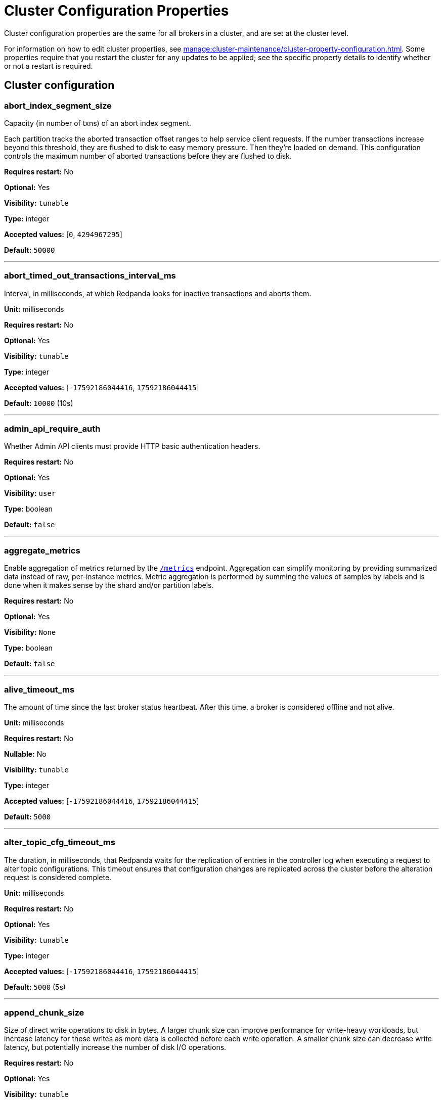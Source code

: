 = Cluster Configuration Properties 
:description: Reference of cluster configuration properties.
:page-aliases: reference:tunable-properties.adoc, reference:cluster-properties.adoc

Cluster configuration properties are the same for all brokers in a cluster, and are set at the cluster level.

For information on how to edit cluster properties, see xref:manage:cluster-maintenance/cluster-property-configuration.adoc[]. Some properties require that you restart the cluster for any updates to be applied; see the specific property details to identify whether or not a restart is required.

== Cluster configuration

=== abort_index_segment_size

Capacity (in number of txns) of an abort index segment.

Each partition tracks the aborted transaction offset ranges to help service client requests. If the number transactions increase beyond this threshold, they are flushed to disk to easy memory pressure. Then they're loaded on demand. This configuration controls the maximum number of aborted transactions  before they are flushed to disk.

*Requires restart:* No

*Optional:* Yes

*Visibility:* `tunable`

*Type:* integer

*Accepted values:* [`0`, `4294967295`]

*Default:* `50000`

---

=== abort_timed_out_transactions_interval_ms

Interval, in milliseconds, at which Redpanda looks for inactive transactions and aborts them.

*Unit:* milliseconds

*Requires restart:* No

*Optional:* Yes

*Visibility:* `tunable`

*Type:* integer

*Accepted values:* [`-17592186044416`, `17592186044415`]

*Default:* `10000` (10s)

---

=== admin_api_require_auth

Whether Admin API clients must provide HTTP basic authentication headers.

*Requires restart:* No

*Optional:* Yes

*Visibility:* `user`

*Type:* boolean

*Default:* `false`

---

=== aggregate_metrics

Enable aggregation of metrics returned by the xref:reference:internal-metrics-reference.adoc[`/metrics`] endpoint. Aggregation can simplify monitoring by providing summarized data instead of raw, per-instance metrics. Metric aggregation is performed by summing the values of samples by labels and is done when it makes sense by the shard and/or partition labels.

*Requires restart:* No

*Optional:* Yes

*Visibility:* `None`

*Type:* boolean

*Default:* `false`

---

=== alive_timeout_ms

The amount of time since the last broker status heartbeat. After this time, a broker is considered offline and not alive.

*Unit:* milliseconds

*Requires restart:* No

*Nullable:* No

*Visibility:* `tunable`

*Type:* integer

*Accepted values:* [`-17592186044416`, `17592186044415`]

*Default:* `5000`

---

=== alter_topic_cfg_timeout_ms

The duration, in milliseconds, that Redpanda waits for the replication of entries in the controller log when executing a request to alter topic configurations. This timeout ensures that configuration changes are replicated across the cluster before the alteration request is considered complete.

*Unit:* milliseconds

*Requires restart:* No

*Optional:* Yes

*Visibility:* `tunable`

*Type:* integer

*Accepted values:* [`-17592186044416`, `17592186044415`]

*Default:* `5000` (5s)

---

=== append_chunk_size

Size of direct write operations to disk in bytes. A larger chunk size can improve performance for write-heavy workloads, but increase latency for these writes as more data is collected before each write operation. A smaller chunk size can decrease write latency, but potentially increase the number of disk I/O operations.

*Requires restart:* No

*Optional:* Yes

*Visibility:* `tunable`

*Type:* integer

*Default:* `16384`

---

=== audit_client_max_buffer_size

Defines the number of bytes allocated by the internal audit client for audit messages. When changing this, you must disable audit logging and then re-enable it for the change to take effect. Consider increasing this if your system generates a very large number of audit records in a short amount of time.

*Requires restart:* No

*Optional:* Yes

*Visibility:* `user`

*Type:* integer

*Default:* `16777216`

---

=== audit_enabled

Enables or disables audit logging. When you set this to true, Redpanda checks for an existing topic named `_redpanda.audit_log`. If none is found, Redpanda automatically creates one for you.

*Requires restart:* No

*Optional:* Yes

*Visibility:* `user`

*Type:* boolean

*Default:* `false`

---

=== audit_enabled_event_types

List of strings in JSON style identifying the event types to include in the audit log. This may include any of the following: `management, produce, consume, describe, heartbeat, authenticate, schema_registry, admin`.

*Requires restart:* No

*Optional:* Yes

*Visibility:* `user`

*Type:* array

*Default:* `[management, authenticate, admin]`

---

=== audit_excluded_principals

List of user principals to exclude from auditing.

*Requires restart:* No

*Optional:* Yes

*Visibility:* `user`

*Type:* array

*Default:* `null`

---

=== audit_excluded_topics

List of topics to exclude from auditing.

*Requires restart:* No

*Optional:* Yes

*Visibility:* `user`

*Type:* array

*Default:* `null`

---

=== audit_log_num_partitions

Defines the number of partitions used by a newly-created audit topic. This configuration applies only to the audit log topic and may be different from the cluster or other topic configurations. This cannot be altered for existing audit log topics.

*Requires restart:* No

*Optional:* Yes

*Visibility:* `user`

*Type:* integer

*Accepted values:* [`-2147483648`, `2147483647`]

*Default:* `12`

---

=== audit_log_replication_factor

Defines the replication factor for a newly-created audit log topic. This configuration applies only to the audit log topic and may be different from the cluster or other topic configurations. This cannot be altered for existing audit log topics. Setting this value is optional. If a value is not provided, Redpanda will use the value specified for `internal_topic_replication_factor`.

*Requires restart:* No

*Optional:* No

*Visibility:* `user`

*Type:* integer

*Accepted values:* [`-32768`, `32767`]

*Default:* `null`

---

=== audit_queue_drain_interval_ms

Interval, in milliseconds, at which Redpanda flushes the queued audit log messages to the audit log topic. Longer intervals may help prevent duplicate messages, especially in high throughput scenarios, but they also increase the risk of data loss during shutdowns where the queue is lost.

*Unit:* milliseconds

*Requires restart:* No

*Optional:* Yes

*Visibility:* `tunable`

*Type:* integer

*Accepted values:* [`-17592186044416`, `17592186044415`]

*Default:* `500`

---

=== audit_queue_max_buffer_size_per_shard

Defines the maximum amount of memory in bytes used by the audit buffer in each shard. Once this size is reached, requests to log additional audit messages will return a non-retryable error. Limiting the buffer size per shard helps prevent any single shard from consuming excessive memory due to audit log messages.

*Requires restart:* Yes

*Optional:* Yes

*Visibility:* `tunable`

*Type:* integer

*Default:* `1048576`

---

=== auto_create_topics_enabled

Allow automatic topic creation. To prevent excess topics, this property is not supported on Redpanda Cloud BYOC and Dedicated clusters. You should explicitly manage topic creation for these Redpanda Cloud clusters.

If you produce to a topic that doesn't exist, the topic will be created with defaults if this property is enabled.

*Requires restart:* No

*Optional:* Yes

*Visibility:* `user`

*Type:* boolean

*Default:* `false`

---

=== cluster_id

Cluster identifier.

*Requires restart:* No

*Optional:* No

*Visibility:* `None`

*Type:* string

*Default:* `null`

---

=== compacted_log_segment_size

Size (in bytes) for each compacted log segment.

*Requires restart:* No

*Optional:* Yes

*Visibility:* `tunable`

*Type:* integer

*Accepted values:* [`0`, `18446744073709551615`]

*Default:* `268435456`

---

=== compaction_ctrl_backlog_size

Target backlog size for compaction controller. If not set the max backlog size is configured to 80% of total disk space available. 

*Requires restart:* No

*Optional:* No

*Visibility:* `tunable`

*Type:* integer

*Default:* `null`

---

=== compaction_ctrl_d_coeff

Derivative coefficient for compaction PID controller.

*Requires restart:* No

*Optional:* Yes

*Visibility:* `tunable`

*Type:* number

*Default:* `0.2`

---

=== compaction_ctrl_i_coeff

Integral coefficient for compaction PID controller.

*Requires restart:* No

*Optional:* Yes

*Visibility:* `tunable`

*Type:* number

*Default:* `0.0`

---

=== compaction_ctrl_max_shares

Maximum number of I/O and CPU shares that compaction process can use.

*Requires restart:* No

*Optional:* Yes

*Visibility:* `tunable`

*Type:* integer

*Accepted values:* [`-32768`, `32767`]

*Default:* `1000`

---

=== compaction_ctrl_min_shares

Minimum number of I/O and CPU shares that compaction process can use.

*Requires restart:* No

*Optional:* Yes

*Visibility:* `tunable`

*Type:* integer

*Accepted values:* [`-32768`, `32767`]

*Default:* `10`

---

=== compaction_ctrl_p_coeff

Proportional coefficient for compaction PID controller. This must be negative, because the compaction backlog should decrease when the number of compaction shares increases.

*Requires restart:* No

*Optional:* Yes

*Visibility:* `tunable`

*Type:* number

*Default:* `-12.5`

---

=== controller_backend_housekeeping_interval_ms

Interval between iterations of controller backend housekeeping loop.

*Unit:* milliseconds

*Requires restart:* No

*Optional:* Yes

*Visibility:* `tunable`

*Type:* integer

*Accepted values:* [`-17592186044416`, `17592186044415`]

*Default:* `1000` (1s)

---

=== controller_log_accummulation_rps_capacity_acls_and_users_operations

Maximum capacity of rate limit accumulation in controller ACLs and users operations limit.

*Requires restart:* No

*Optional:* No

*Visibility:* `tunable`

*Type:* integer

*Default:* `null`

---

=== controller_log_accummulation_rps_capacity_configuration_operations

Maximum capacity of rate limit accumulation in controller configuration operations limit.

*Requires restart:* No

*Optional:* No

*Visibility:* `tunable`

*Type:* integer

*Default:* `null`

---

=== controller_log_accummulation_rps_capacity_move_operations

Maximum capacity of rate limit accumulation in controller move operations limit.

*Requires restart:* No

*Optional:* No

*Visibility:* `tunable`

*Type:* integer

*Default:* `null`

---

=== controller_log_accummulation_rps_capacity_node_management_operations

Maximum capacity of rate limit accumulation in controller node management operations limit.

*Requires restart:* No

*Optional:* No

*Visibility:* `tunable`

*Type:* integer

*Default:* `null`

---

=== controller_log_accummulation_rps_capacity_topic_operations

Maximum capacity of rate limit accumulation in controller topic operations limit.

*Requires restart:* No

*Optional:* No

*Visibility:* `tunable`

*Type:* integer

*Default:* `null`

---

=== controller_snapshot_max_age_sec

Maximum amount of time before Redpanda attempts to create a controller snapshot after a new controller command appears.

*Unit*: seconds

*Requires restart:* No

*Optional:* Yes

*Visibility:* `tunable`

*Type:* integer

*Accepted values:* [`-17179869184`, `17179869183`]

*Default:* `60`

---

=== cpu_profiler_enabled

Enables CPU profiling for Redpanda.

*Requires restart:* No

*Optional:* Yes

*Visibility:* `user`

*Type:* boolean

*Default:* `false`

---

=== cpu_profiler_sample_period_ms

The sample period for the CPU profiler.

*Unit:* milliseconds

*Requires restart:* No

*Optional:* Yes

*Visibility:* `user`

*Type:* integer

*Accepted values:* [`-17592186044416`, `17592186044415`]

*Default:* `100`

---

=== create_topic_timeout_ms

Timeout to wait for new topic creation.

*Unit:* milliseconds

*Requires restart:* No

*Optional:* Yes

*Visibility:* `tunable`

*Type:* integer

*Accepted values:* [`-17592186044416`, `17592186044415`]

*Default:* `2000`

---

=== data_transforms_binary_max_size

The maximum size for a deployable WebAssembly binary that the broker can store.

*Requires restart:* No

*Optional:* Yes

*Visibility:* `tunable`

*Type:* integer

*Default:* `10485760`

---

=== data_transforms_commit_interval_ms

The commit interval at which Data Transforms progress.

*Unit:* milliseconds

*Requires restart:* No

*Optional:* Yes

*Visibility:* `tunable`

*Type:* integer

*Accepted values:* [`-17592186044416`, `17592186044415`]

*Default:* `3000`

---

=== data_transforms_enabled

Enables WebAssembly-powered Data Transforms directly in the broker.

*Requires restart:* Yes

*Optional:* Yes

*Visibility:* `user`

*Type:* boolean

*Default:* `false`

---

=== data_transforms_logging_buffer_capacity_bytes

Buffer capacity for transform logs, per shard. Buffer occupancy is calculated as the total size of buffered log messages; that is, logs emitted but not yet produced.

*Requires restart:* Yes

*Optional:* Yes

*Visibility:* `tunable`

*Type:* integer

*Default:* `512000`

---

=== data_transforms_logging_flush_interval_ms

Flush interval for transform logs. When a timer expires, pending logs are collected and published to the `transform_logs` topic.

*Unit:* milliseconds

*Requires restart:* No

*Optional:* Yes

*Visibility:* `tunable`

*Type:* integer

*Accepted values:* [`-17592186044416`, `17592186044415`]

*Default:* `500`

---

=== data_transforms_logging_line_max_bytes

Transform log lines truncate to this length. Truncation occurs after any character escaping.

*Unit:* bytes

*Requires restart:* No

*Optional:* Yes

*Visibility:* `tunable`

*Type:* integer

*Default:* `1024`

---

=== data_transforms_per_core_memory_reservation

The amount of memory to reserve per core for Data Transform (Wasm) virtual machines. Memory is reserved on boot. The maximum number of functions that can be deployed to a cluster is equal to `data_transforms_per_core_memory_reservation` / `data_transforms_per_function_memory_limit`.

*Requires restart:* Yes

*Optional:* Yes

*Visibility:* `user`

*Type:* integer

*Default:* `20971520`

---

=== data_transforms_per_function_memory_limit

The amount of memory to give an instance of a Data Transform (Wasm) virtual machine. The maximum number of functions that can be deployed to a cluster is equal to `data_transforms_per_core_memory_reservation` / `data_transforms_per_function_memory_limit`.

*Requires restart:* Yes

*Optional:* Yes

*Visibility:* `user`

*Type:* integer

*Default:* `2097152`

---

=== data_transforms_runtime_limit_ms

The maximum amount of runtime to start up a data transform, and the time it takes for a single record to be transformed.

*Unit:* milliseconds

*Requires restart:* Yes

*Optional:* Yes

*Visibility:* `tunable`

*Type:* integer

*Accepted values:* [`-17592186044416`, `17592186044415`]

*Default:* `3000`

---

=== debug_load_slice_warning_depth

The recursion depth after which debug logging is enabled automatically for the log reader.

*Requires restart:* No

*Nullable:* Yes

*Visibility:* `tunable`

*Type:* integer

*Accepted values:* [`0`, `4294967295`]

*Default:* `null`

---

=== default_num_windows

Default number of quota tracking windows.

*Requires restart:* No

*Optional:* Yes

*Visibility:* `tunable`

*Type:* integer

*Accepted values:* [`-32768`, `32767`]

*Default:* `10`

---

=== default_topic_partitions

Default number of partitions per topic.

*Unit*: number of partitions per topic

*Requires restart:* No

*Optional:* Yes

*Visibility:* `user`

*Type:* integer

*Accepted values:* [`-2147483648`, `2147483647`]

*Default:* `1`

---

=== default_topic_replication

Default replication factor for new topics.

*Requires restart:* No

*Optional:* Yes

*Visibility:* `user`

*Type:* integer

*Accepted values:* [`-32768`, `32767`]

*Default:* `1`

---

=== default_window_sec

Default quota tracking window size in milliseconds.

*Unit:* milliseconds

*Requires restart:* No

*Optional:* Yes

*Visibility:* `tunable`

*Type:* integer

*Accepted values:* [`-17592186044416`, `17592186044415`]

*Default:* `1000`

---

=== disable_batch_cache

Disable batch cache in log manager.

*Requires restart:* No

*Optional:* Yes

*Visibility:* `tunable`

*Type:* boolean

*Default:* `false`

---

=== disable_cluster_recovery_loop_for_tests

Disables the cluster recovery loop. This simplifies testing: it should not be set in production.

*Requires restart:* No

*Optional:* Yes

*Visibility:* `tunable`

*Type:* boolean

*Default:* `false`

---

=== disable_metrics

Disable registering the metrics exposed on the internal `/metrics` endpoint.

*Requires restart:* No

*Optional:* Yes

*Visibility:* `None`

*Type:* boolean

*Default:* `false`

---

=== disable_public_metrics

Disable registering the metrics exposed on the `/public_metrics` endpoint.

*Requires restart:* No

*Optional:* Yes

*Visibility:* `None`

*Type:* boolean

*Default:* `false`

---

=== disk_reservation_percent

Amount of disk space to reserve for general system overhead.

*Unit*: percentage of total disk size.

*Requires restart:* No

*Optional:* Yes

*Visibility:* `tunable`

*Type:* number

*Default:* `25.0`

---

=== enable_cluster_metadata_upload_loop

Enables cluster metadata uploads. Required for xref:manage:whole-cluster-restore.adoc[whole cluster restore].

*Requires restart:* Yes

*Optional:* Yes

*Visibility:* `tunable`

*Type:* boolean

*Default:* `true`

---

=== enable_controller_log_rate_limiting

Limits the write rate for the controller log.

*Requires restart:* No

*Optional:* Yes

*Visibility:* `user`

*Type:* boolean

*Default:* `false`

---

=== enable_idempotence

Enable idempotent producers.

*Requires restart:* No

*Optional:* Yes

*Visibility:* `user`

*Type:* boolean

*Default:* `true`

---

=== enable_leader_balancer

Enable automatic leadership rebalancing. Mode is set by <<leader_balancer_mode,`leader_balancer_mode`>>.

*Requires restart:* No

*Optional:* Yes

*Visibility:* `user`

*Type:* boolean

*Default:* `true`

---

=== enable_metrics_reporter

Enable the cluster metrics reporter. If `true`, the metrics reporter collects and exports to Redpanda Data a set of customer usage metrics at the interval set by <<metrics_reporter_report_interval,`metrics_reporter_report_interval`>>.

[NOTE]
====
The cluster metrics of the metrics reporter are different from xref:manage:monitoring.adoc[monitoring metrics].

* The metrics reporter exports customer usage metrics for consumption by Redpanda Data.
* Monitoring metrics are exported for consumption by Redpanda users.
====

*Requires restart:* No

*Optional:* Yes

*Visibility:* `user`

*Type:* boolean

*Default:* `true`

---

=== enable_mpx_extensions

Enable Redpanda extensions for MPX.

*Requires restart:* No

*Optional:* Yes

*Visibility:* `tunable`

*Type:* boolean

*Default:* `false`

---

=== enable_pid_file

Enable PID file. You should not need to change.

*Requires restart:* No

*Optional:* Yes

*Visibility:* `tunable`

*Type:* boolean

*Default:* `true`

---

=== enable_rack_awareness

Enable rack-aware replica assignment.

*Requires restart:* No

*Optional:* Yes

*Visibility:* `user`

*Type:* boolean

*Default:* `false`

---

=== enable_sasl

Enable SASL authentication for Kafka connections.

*Requires restart:* No

*Optional:* Yes

*Visibility:* `user`

*Type:* boolean

*Default:* `false`

---

=== enable_schema_id_validation

Mode to enable server-side schema ID validation.

*Related topics*:

* xref:manage:schema-id-validation.adoc[Server-Side Schema ID Validation]

*Requires restart:* No

*Optional:* Yes

*Visibility:* `user`

*Accepted Values*:

* `none`: Schema validation is disabled (no schema ID checks are done). Associated topic properties cannot be modified.
* `redpanda`: Schema validation is enabled. Only Redpanda topic properties are accepted.
* `compat`: Schema validation is enabled. Both Redpanda and compatible topic properties are accepted.

*Default:* `pandaproxy::schema_registry::schema_id_validation_mode::none`

---

=== enable_transactions

Enable transactions (atomic writes).

*Requires restart:* No

*Optional:* Yes

*Visibility:* `user`

*Type:* boolean

*Default:* `true`

---

=== enable_usage

Enables the usage tracking mechanism, storing windowed history of kafka/cloud_storage metrics over time.

*Requires restart:* No

*Optional:* Yes

*Visibility:* `user`

*Type:* boolean

*Default:* `false`

---

=== features_auto_enable

Whether new feature flags auto-activate after upgrades (true) or must wait for manual activation via the Admin API (false).

*Requires restart:* No

*Optional:* Yes

*Visibility:* `tunable`

*Type:* boolean

*Default:* `true`

---

=== fetch_max_bytes

Maximum number of bytes returned in a fetch request.

*Unit*: bytes

*Requires restart:* No

*Optional:* Yes

*Visibility:* `user`

*Type:* integer

*Default:* `57671680`

---

=== fetch_read_strategy

The strategy used to fulfill fetch requests.

*Requires restart:* No

*Optional:* Yes

*Visibility:* `tunable`

*Accepted Values:* `polling`, `non_polling`

*Default:* `non_polling`

---

=== fetch_reads_debounce_timeout

Time to wait for the next read in fetch requests when the requested minimum bytes wasn't reached.

*Unit:* milliseconds

*Requires restart:* No

*Optional:* Yes

*Visibility:* `tunable`

*Type:* integer

*Accepted values:* [`-17592186044416`, `17592186044415`]

*Default:* `1`

---

=== fetch_session_eviction_timeout_ms

Time duration after which the inactive fetch session is removed from the fetch session cache. Fetch sessions are used to implement the incremental fetch requests where a consumer does not send all requested partitions to the server but the server tracks them for the consumer.

*Unit:* milliseconds

*Requires restart:* No

*Optional:* Yes

*Visibility:* `tunable`

*Type:* integer

*Accepted values:* [`-17592186044416`, `17592186044415`]

*Default:* `60000`

---

=== find_coordinator_timeout_ms

Time to wait for a response from `tx_registry`.

*Unit:* milliseconds

*Requires restart:* No

*Optional:* Yes

*Visibility:* `user`

*Type:* integer

*Accepted values:* [`-17592186044416`, `17592186044415`]

*Default:* `2000`

---

=== group_initial_rebalance_delay

Delay added to the rebalance phase to wait for new members.

*Unit:* milliseconds

*Requires restart:* No

*Optional:* Yes

*Visibility:* `tunable`

*Type:* integer

*Accepted values:* [`-17592186044416`, `17592186044415`]

*Default:* `3000`

---

=== group_max_session_timeout_ms

The maximum allowed session timeout for registered consumers. Longer timeouts give consumers more time to process messages in between heartbeats at the cost of a longer time to detect failures.

*Unit*: milliseconds

*Requires restart:* No

*Optional:* Yes

*Visibility:* `None`

*Type:* integer

*Accepted values:* [`-17592186044416`, `17592186044415`]

*Default:* `300000`

---

=== group_min_session_timeout_ms

The minimum allowed session timeout for registered consumers. Shorter timeouts result in quicker failure detection at the cost of more frequent consumer heartbeating, which can overwhelm broker resources.

*Unit*: milliseconds

*Requires restart:* No

*Optional:* Yes

*Visibility:* `None`

*Type:* integer

*Accepted values:* [`-17592186044416`, `17592186044415`]

*Default:* `6000`

---

=== group_new_member_join_timeout

Timeout for new member joins.

*Unit:* milliseconds

*Requires restart:* No

*Optional:* Yes

*Visibility:* `tunable`

*Type:* integer

*Accepted values:* [`-17592186044416`, `17592186044415`]

*Default:* `30000`

---

=== group_offset_retention_check_ms

Frequency rate at which the system should check for expired group offsets.

*Unit:* milliseconds

*Requires restart:* No

*Optional:* Yes

*Visibility:* `tunable`

*Type:* integer

*Accepted values:* [`-17592186044416`, `17592186044415`]

*Default:* `600000` (10min)

---

=== group_offset_retention_sec

Consumer group offset retention seconds. To disable offset retention, set this to null.

*Requires restart:* No

*Optional:* No

*Visibility:* `tunable`

*Type:* integer

*Accepted values:* [`-17179869184`, `17179869183`]

*Default:* `24h * 7`

---

=== group_topic_partitions

Number of partitions in the internal group membership topic.

*Requires restart:* No

*Optional:* Yes

*Visibility:* `tunable`

*Type:* integer

*Accepted values:* [`-2147483648`, `2147483647`]

*Default:* `16`

---

=== health_manager_tick_interval

How often the health manager runs.

*Unit:* milliseconds

*Requires restart:* No

*Optional:* Yes

*Visibility:* `tunable`

*Type:* integer

*Accepted values:* [`-17592186044416`, `17592186044415`]

*Default:* `180000` (3min)

---

=== health_monitor_max_metadata_age

Maximum age of the metadata cached in the health monitor of a non-controller broker.

*Unit:* milliseconds

*Requires restart:* No

*Optional:* Yes

*Visibility:* `tunable`

*Type:* integer

*Accepted values:* [`-17592186044416`, `17592186044415`]

*Default:* `10000`

---

=== http_authentication

A list of supported HTTP authentication mechanisms. 

*Requires restart:* No

*Optional:* Yes

*Visibility:* `user`

*Type:* array

*Accepted Values:* `BASIC`, `OIDC`

*Default:* `[basic]`

---

=== id_allocator_batch_size

The ID allocator allocates messages in batches (each batch is a one log record) and then serves requests from memory without touching the log until the batch is exhausted.

*Requires restart:* No

*Optional:* Yes

*Visibility:* `tunable`

*Type:* integer

*Accepted values:* [`-32768`, `32767`]

*Default:* `1000`

---

=== id_allocator_log_capacity

Capacity of the `id_allocator` log in number of batches. After it reaches `id_allocator_stm`, it truncates the log's prefix.

*Requires restart:* No

*Optional:* Yes

*Visibility:* `tunable`

*Type:* integer

*Accepted values:* [`-32768`, `32767`]

*Default:* `100`

---

=== initial_retention_local_target_bytes_default

Initial local retention size target for partitions of topics with xref:manage:tiered-storage.adoc[Tiered Storage] enabled.

*Unit*: bytes

*Requires restart:* No

*Optional:* No

*Visibility:* `user`

*Type:* integer

*Default:* `null`

---

=== initial_retention_local_target_ms_default

Initial local retention time target for partitions of topics with xref:manage:tiered-storage.adoc[Tiered Storage] enabled.

*Unit*: milliseconds

*Requires restart:* No

*Optional:* No

*Visibility:* `user`

*Type:* integer

*Accepted values:* [`-17592186044416`, `17592186044415`]

*Default:* `null`

---

=== internal_topic_replication_factor

Target replication factor for internal topics.

*Unit*: number of replicas per topic.

*Requires restart:* No

*Optional:* Yes

*Visibility:* `user`

*Type:* integer

*Accepted values:* [`-2147483648`, `2147483647`]

*Default:* `3`

---

=== join_retry_timeout_ms

Time between cluster join retries in milliseconds.

*Unit:* milliseconds

*Requires restart:* No

*Optional:* Yes

*Visibility:* `tunable`

*Type:* integer

*Accepted values:* [`-17592186044416`, `17592186044415`]

*Default:* `5000`

---

=== kafka_admin_topic_api_rate

Target quota rate for partition mutations per <<default_window_sec,`default_window_sec`>>. If `null`, the property is disabled, and no quota rate is applied.

*Unit*: partition mutations per `default_window_second`

*Related properties*:

* <<default_window_sec,`default_window_sec`>>

*Requires restart:* No

*Optional:* No

*Visibility:* `user`

*Type:* integer

*Accepted values:* [`0`, `4294967295`]

*Default:* `null`

---

=== kafka_batch_max_bytes

Maximum size of a batch processed by the server. If the batch is compressed, the limit applies to the compressed batch size.

*Requires restart:* No

*Optional:* Yes

*Visibility:* `tunable`

*Type:* integer

*Accepted values:* [`0`, `4294967295`]

*Default:* `1048576`

---

=== kafka_client_group_byte_rate_quota

A map specifying the produce-rate quota per client group. The configurable fields:

Example: `([{'group_name': 'first_group','clients_prefix': 'group_1','quota': 10240}])`

*Related topics*:

* xref:manage:cluster-maintenance/manage-throughput.adoc#client-group-throughput-limits[Client group throughput limits]

*Requires restart:* No

*Optional:* Yes

*Visibility:* `user`

*Accepted Values:*

* `group_name`: Name of a client group
* `clients_prefix`: Prefix to prepend to the name of each client belonging to the group specified by `group_name`
* `quota`: Produce-rate quota of each client in bytes per second

*Default:* `null`

---

=== kafka_client_group_fetch_byte_rate_quota

A map specifying the fetch-rate quota per client group. The configurable fields:

Example: `([{'group_name': 'first_group','clients_prefix': 'group_1','quota': 10240}])`

*Related topics*:

* xref:manage:cluster-maintenance/manage-throughput.adoc#client-group-throughput-limits[Client group throughput limits]

*Requires restart:* No

*Optional:* Yes

*Visibility:* `user`

*Accepted Values:*

* `group_name`: Name of a client group
* `clients_prefix`: Prefix to prepend to the name of each client belonging to the group specified by `group_name`
* `quota`: Produce-rate quota of each client in bytes per second

*Default:* `null`

---

=== kafka_connection_rate_limit

Maximum connections per second for one core. If `null` (the default), then the number of connections per second is unlimited.

*Unit*: number of connections per second, per core

*Related topics*:

* xref:manage:cluster-maintenance/configure-availability.adoc#limit-client-connections[Limit client connections]

*Requires restart:* No

*Optional:* No

*Visibility:* `user`

*Type:* integer

*Accepted values:* [`-9223372036854775808`, `9223372036854775807`]

*Default:* `null`

---

=== kafka_connection_rate_limit_overrides

Overrides the maximum connections per second for one core for the specified IP addresses (for example, `['127.0.0.1:90', '50.20.1.1:40']`)

*Related topics*:

* xref:manage:cluster-maintenance/configure-availability.adoc#limit-client-connections[Limit client connections]

*Requires restart:* No

*Optional:* Yes

*Visibility:* `user`

*Type:* array

*Default:* `null`

---

=== kafka_connections_max

Maximum number of Kafka client connections per broker. If `null`, the property is disabled.

*Unit*: number of Kafka client connections per broker

*Default*: null

*Requires restart:* No

*Optional:* No

*Visibility:* `user`

*Type:* integer

*Accepted values:* [`0`, `4294967295`]

*Related topics*:

* xref:manage:cluster-maintenance/configure-availability.adoc#limit-client-connections[Limit client connections]

---

=== kafka_connections_max_overrides

A list of IP addresses for which Kafka client connection limits are overridden and don't apply. For example, `(['127.0.0.1:90', '50.20.1.1:40']).`

*Requires restart:* No

*Optional:* Yes

*Visibility:* `user`

*Type:* array

*Default*: `{}` (empty list)

*Related topics*:

* xref:manage:cluster-maintenance/configure-availability.adoc#limit-client-connections[Limit client connections]

---

=== kafka_connections_max_per_ip

Maximum number of Kafka client connections per IP address, per broker. If `null`, the property is disabled.

*Unit*: number of Kafka client connections per IP address, per broker

*Requires restart:* No

*Optional:* No

*Visibility:* `user`

*Type:* integer

*Accepted values:* [`0`, `4294967295`]

*Default:* `null`

*Related topics*:

* xref:manage:cluster-maintenance/configure-availability.adoc#limit-client-connections[Limit client connections]

---

=== kafka_enable_authorization

Flag to require authorization for Kafka connections. If `null`, the property is disabled, and authorization is instead enabled by <<enable_sasl,enable_sasl>>.

*Requires restart:* No

*Optional:* No

*Visibility:* `user`

*Type:* boolean

*Default:* `null`

*Accepted Values:*

* `null`: Ignored. Authorization is enabled with <<enable_sasl,`enable_sasl`>>: `true`
* `true`: authorization is required.
* `false`: authorization is disabled.

*Related properties*:

* <<enable_sasl,enable_sasl>>
* `kafka_api[].authentication_method`

---

=== kafka_enable_describe_log_dirs_remote_storage

Whether to include Tiered Storage as a special remote:// directory in `DescribeLogDirs Kafka` API requests.

*Requires restart:* No

*Optional:* Yes

*Visibility:* `user`

*Type:* boolean

*Default:* `true`

---

=== kafka_enable_partition_reassignment

Enable the Kafka partition reassignment API.

*Requires restart:* No

*Optional:* Yes

*Visibility:* `user`

*Type:* boolean

*Default:* `true`

---

=== kafka_group_recovery_timeout_ms

Kafka group recovery timeout.

*Unit*: milliseconds

*Requires restart:* No

*Optional:* Yes

*Visibility:* `user`

*Type:* integer

*Accepted values:* [`-17592186044416`, `17592186044415`]

*Default:* `30000` (30 sec)

---

=== kafka_max_bytes_per_fetch

Limit fetch responses to this many bytes, even if the total of partition bytes limits is higher.

*Requires restart:* No

*Optional:* Yes

*Visibility:* `tunable`

*Type:* integer

*Default:* `67108864`

---

=== kafka_memory_batch_size_estimate_for_fetch

The size of the batch used to estimate memory consumption for fetch requests, in bytes. Smaller sizes allow more concurrent fetch requests per shard. Larger sizes prevent running out of memory because of too many concurrent fetch requests.

*Requires restart:* No

*Optional:* Yes

*Visibility:* `user`

*Type:* integer

*Default:* `1048576`

---

=== kafka_memory_share_for_fetch

The share of Kafka subsystem memory that can be used for fetch read buffers, as a fraction of the Kafka subsystem memory amount.

*Requires restart:* Yes

*Optional:* Yes

*Visibility:* `user`

*Type:* number

*Default:* `0.5`

---

=== kafka_mtls_principal_mapping_rules

Principal mapping rules for mTLS authentication on the Kafka API. If `null`, the property is disabled.

*Requires restart:* No

*Optional:* No

*Visibility:* `user`

*Type:* array

*Default:* `null`

---

=== kafka_nodelete_topics

A list of topics that are protected from deletion and configuration changes by Kafka clients. Set by default to a list of Redpanda internal topics.

*Requires restart:* No

*Optional:* Yes

*Visibility:* `user`

*Type:* string array

*Default*: `['_redpanda.audit_log', '__consumer_offsets', '_schemas']`

*Related topics*:

* xref:develop:consume-data/consumer-offsets.adoc[Consumer Offsets]
* xref:manage:schema-registry.adoc[Schema Registry]

---

=== kafka_noproduce_topics

A list of topics that are protected from being produced to by Kafka clients. Set by default to a list of Redpanda internal topics.

*Requires restart:* No

*Optional:* Yes

*Visibility:* `user`

*Type:* array

*Default*: `['_redpanda.audit_log']`

---

=== kafka_qdc_depth_alpha

Smoothing factor for Kafka queue depth control depth tracking.

*Requires restart:* No

*Optional:* Yes

*Visibility:* `tunable`

*Type:* number

*Default:* `0.8`

---

=== kafka_qdc_depth_update_ms

Update frequency for Kafka queue depth control.

*Unit:* milliseconds

*Requires restart:* No

*Optional:* Yes

*Visibility:* `tunable`

*Type:* integer

*Accepted values:* [`-17592186044416`, `17592186044415`]

*Default:* `7000`

---

=== kafka_qdc_enable

Enable Kafka queue depth control.

*Requires restart:* Yes

*Optional:* Yes

*Visibility:* `user`

*Type:* boolean

*Default:* `false`

---

=== kafka_qdc_idle_depth

Queue depth when idleness is detected in Kafka queue depth control.

*Requires restart:* No

*Optional:* Yes

*Visibility:* `tunable`

*Type:* integer

*Default:* `10`

---

=== kafka_qdc_latency_alpha

Smoothing parameter for Kafka queue depth control latency tracking.

*Requires restart:* No

*Optional:* Yes

*Visibility:* `tunable`

*Type:* number

*Default:* `0.002`

---

=== kafka_qdc_max_depth

Maximum queue depth used in Kafka queue depth control.

*Requires restart:* No

*Optional:* Yes

*Visibility:* `tunable`

*Type:* integer

*Default:* `100`

---

=== kafka_qdc_max_latency_ms

Maximum latency threshold for Kafka queue depth control depth tracking.

*Unit*: milliseconds

*Requires restart:* No

*Optional:* Yes

*Visibility:* `user`

*Type:* integer

*Accepted values:* [`-17592186044416`, `17592186044415`]

*Default:* `80`

---

=== kafka_qdc_min_depth

Minimum queue depth used in Kafka queue depth control.

*Requires restart:* No

*Optional:* Yes

*Visibility:* `tunable`

*Type:* integer

*Default:* `1`

---

=== kafka_qdc_window_count

Number of windows used in Kafka queue depth control latency tracking.

*Requires restart:* No

*Optional:* Yes

*Visibility:* `tunable`

*Type:* integer

*Default:* `12`

---

=== kafka_qdc_window_size_ms

Window size for Kafka queue depth control latency tracking.

*Unit:* milliseconds

*Requires restart:* No

*Optional:* Yes

*Visibility:* `tunable`

*Type:* integer

*Accepted values:* [`-17592186044416`, `17592186044415`]

*Default:* `1500`

---

=== kafka_quota_balancer_min_shard_throughput_bps

The minimum value of the throughput quota a shard can get in the process of quota balancing, expressed in bytes per second. The value applies equally to ingress and egress traffic.

`kafka_quota_balancer_min_shard_throughput_bps` doesn't override the limit settings, <<kafka_throughput_limit_node_in_bps,`kafka_throughput_limit_node_in_bps`>> and <<kafka_throughput_limit_node_out_bps,`kafka_throughput_limit_node_out_bps`>>. Consequently, the value of
`kafka_throughput_limit_node_in_bps` or `kafka_throughput_limit_node_out_bps` can result in lesser throughput than kafka_quota_balancer_min_shard_throughput_bps.

Both <<kafka_quota_balancer_min_shard_throughput_ratio,`kafka_quota_balancer_min_shard_throughput_ratio`>> and `kafka_quota_balancer_min_shard_throughput_bps` can be specified at the same time. In this case, the balancer will not decrease the effective shard quota below the largest bytes-per-second (bps) value of each of these two properties.

If set to `0`, no minimum is enforced.

*Unit*: bytes per second

*Related topics*:

* xref:manage:cluster-maintenance/manage-throughput.adoc#node-wide-throughput-limits[Node-wide throughput limits]

*Requires restart:* No

*Optional:* Yes

*Visibility:* `user`

*Type:* integer

*Accepted values:* [`-9223372036854775808`, `9223372036854775807`]

*Default:* `256`

*Related topics*:

* xref:manage:cluster-maintenance/manage-throughput.adoc#node-wide-throughput-limits[Node-wide throughput limits]

---

=== kafka_quota_balancer_min_shard_throughput_ratio

The minimum value of the throughput quota a shard can get in the process of quota balancing, expressed as a ratio of default shard quota. While the value applies equally to ingress and egress traffic, the default shard quota can be different for ingress and egress and therefore result in different minimum throughput bytes-per-second (bps) values.

Both `kafka_quota_balancer_min_shard_throughput_ratio` and <<kafka_quota_balancer_min_shard_throughput_bps,`kafka_quota_balancer_min_shard_throughput_bps`>> can be specified at the same time. In this case, the balancer will not decrease the effective shard quota below the largest bps value of each of these two properties.

If set to `0.0`, the minimum is disabled. If set to `1.0`, the balancer won't be able to rebalance quota without violating this ratio, preventing the balancer from adjusting shards' quotas.

*Unit*: ratio of default shard quota

*Related topics*:

* xref:manage:cluster-maintenance/manage-throughput.adoc#node-wide-throughput-limits[Node-wide throughput limits]

*Requires restart:* No

*Optional:* Yes

*Visibility:* `user`

*Type:* number

*Default:* `0.01`

*Related topics*:

* xref:manage:cluster-maintenance/manage-throughput.adoc#node-wide-throughput-limits[Node-wide throughput limits]

---

=== kafka_quota_balancer_node_period

Intra-node throughput quota balancer invocation period, in milliseconds. When set to 0, the balancer is disabled and makes all the throughput quotas immutable.

*Unit:* milliseconds

*Requires restart:* No

*Optional:* Yes

*Visibility:* `user`

*Type:* integer

*Accepted values:* [`-17592186044416`, `17592186044415`]

*Default:* `0`

---

=== kafka_quota_balancer_window

Time window used to average current throughput measurement for quota balancer, in milliseconds.

*Unit:* milliseconds

*Requires restart:* No

*Optional:* Yes

*Visibility:* `user`

*Type:* integer

*Accepted values:* [`-17592186044416`, `17592186044415`]

*Default:* `5000`

---

=== kafka_request_max_bytes

Maximum size of a single request processed using the Kafka API.

*Requires restart:* No

*Optional:* Yes

*Visibility:* `tunable`

*Type:* integer

*Accepted values:* [`0`, `4294967295`]

*Default:* `104857600`

---

=== kafka_rpc_server_stream_recv_buf

Maximum size of the user-space receive buffer. If `null`, this limit is not applied.

*Requires restart:* No

*Optional:* No

*Visibility:* `tunable`

*Type:* integer

*Default:* `null`

---

=== kafka_rpc_server_tcp_recv_buf

Size of the Kafka server TCP receive buffer. If `null`, the property is disabled.

*Unit*: bytes

*Requires restart:* No

*Optional:* No

*Visibility:* `None`

*Type:* integer

*Accepted values:* [`-2147483648`, `2147483647`] aligned to 4096 bytes

*Default:* `null`

---

=== kafka_rpc_server_tcp_send_buf

Size of the Kafka server TCP transmit buffer. If `null`, the property is disabled.

*Unit*: bytes

*Requires restart:* No

*Optional:* No

*Visibility:* `None`

*Type:* integer

*Accepted values:* [`-2147483648`, `2147483647`] aligned to 4096 bytes

*Default:* `null`

---

=== kafka_sasl_max_reauth_ms

The maximum time between Kafka client reauthentications. If a client has not reauthenticated a connection within this time frame, that connection is torn down.

IMPORTANT: If this property is not set (or set to `null`), session expiry is disabled, and a connection could live long after the client's credentials are expired or revoked.

*Unit:* milliseconds

*Requires restart:* No

*Optional:* No

*Visibility:* `user`

*Type:* integer

*Accepted values:* [`-17592186044416`, `17592186044415`]

*Default:* `null`

---

=== kafka_schema_id_validation_cache_capacity

Per-shard capacity of the cache for validating schema IDs.

*Requires restart:* No

*Optional:* Yes

*Visibility:* `tunable`

*Type:* integer

*Default:* `128`

---

=== kafka_tcp_keepalive_idle_timeout_seconds

TCP keepalive idle timeout in seconds for Kafka connections. This describes the timeout between TCP keepalive probes that the remote site successfully acknowledged. Refers to the TCP_KEEPIDLE socket option. When changed, applies to new connections only.

*Unit:* seconds

*Requires restart:* No

*Optional:* Yes

*Visibility:* `tunable`

*Type:* integer

*Accepted values:* [`-17179869184`, `17179869183`]

*Default:* `120`

---

=== kafka_tcp_keepalive_probe_interval_seconds

TCP keepalive probe interval in seconds for Kafka connections. This describes the timeout between unacknowledged TCP keepalives. Refers to the TCP_KEEPINTVL socket option. When changed, applies to new connections only.

*Unit:* seconds

*Requires restart:* No

*Optional:* Yes

*Visibility:* `tunable`

*Type:* integer

*Accepted values:* [`-17179869184`, `17179869183`]

*Default:* `60`

---

=== kafka_tcp_keepalive_probes

TCP keepalive unacknowledged probes until the connection is considered dead for Kafka connections. Refers to the TCP_KEEPCNT socket option. When changed, applies to new connections only.

*Requires restart:* No

*Optional:* Yes

*Visibility:* `tunable`

*Type:* integer

*Accepted values:* [`0`, `4294967295`]

*Default:* `3`

---

=== kafka_throughput_control

List of throughput control groups that define exclusions from node-wide throughput limits. Clients excluded from node-wide throughput limits are still potentially subject to client-specific throughput limits.

Each throughput control group consists of:

* `name` (optional) - any unique group name
* `client_id` - regex to match client_id

Example values:

* `[{'name': 'first_group','client_id': 'client1'}, {'client_id': 'consumer-\d+'}]`
* `[{'name': 'catch all'}]`
* `[{'name': 'missing_id', 'client_id': '+empty'}]`

A connection is assigned the first matching group and is then excluded from throughput control. A `name` is not required, but can help you categorize the exclusions. Specifying `+empty` for the `client_id` will match on clients that opt not to send a `client_id`. You can also optionally omit the `client_id` and specify only a `name`, as shown. In this situation, all clients will match the rule and Redpanda will exclude them from all from node-wide throughput control.

*Requires restart:* No

*Optional:* Yes

*Visibility:* `user`

*Type:* string array

*Accepted Values:* list of control groups of the format `{'name' : 'group name', 'client_id' : 'regex pattern'}`

*Default*: `[]` (empty list)

*Related topics*:

* xref:manage:cluster-maintenance/manage-throughput.adoc[Manage throughput]

---

=== kafka_throughput_controlled_api_keys

List of Kafka API keys that are subject to cluster-wide and node-wide throughput limit control.

*Requires restart:* No

*Optional:* Yes

*Visibility:* `user`

*Type:* list<string>

*Default:* `["produce", "fetch"]`

---

=== kafka_throughput_limit_node_in_bps

The maximum rate of all ingress Kafka API traffic for a node. Includes all Kafka API traffic (requests, responses, headers, fetched data, produced data, etc.).

If `null`, the property is disabled, and traffic is not limited.

*Unit*: bytes per second

*Requires restart:* No

*Optional:* No

*Visibility:* `user`

*Type:* integer

*Accepted values:* [`-9223372036854775808`, `9223372036854775807`]

*Default:* `null`

*Related topics*:

* xref:manage:cluster-maintenance/manage-throughput.adoc#node-wide-throughput-limits[Node-wide throughput limits]

---

=== kafka_throughput_limit_node_out_bps

The maximum rate of all egress Kafka traffic for a node. Includes all Kafka API traffic (requests, responses, headers, fetched data, produced data, etc.).

If `null`, the property is disabled, and traffic is not limited.

*Unit*: bytes per second

*Requires restart:* No

*Optional:* No

*Visibility:* `user`

*Type:* integer

*Accepted values:* [`-9223372036854775808`, `9223372036854775807`]

*Default:* `null`

*Related topics*:

* xref:manage:cluster-maintenance/manage-throughput.adoc#node-wide-throughput-limits[Node-wide throughput limits]

---

=== kafka_throughput_replenish_threshold

Threshold for refilling the token bucket as part of enforcing throughput limits. This only applies when xref:kafka_throughput_throttling_v2[] is `true`.

This threshold is evaluated with each request for data. When the number of tokens to replenish exceeds this threshold, then tokens are added to the token bucket. This ensures that the atomic is not being updated for the token count with each request. The range for this threshold is automatically clamped to the corresponding throughput limit for ingress and egress.

*Requires restart:* No

*Optional:* No

*Visibility:* `tunable`

*Type:* integer

*Accepted values:* For ingress, [1, xref:reference:cluster-properties.adoc#kafka_throughput_limit_node_in_bps[`kafka_throughput_limit_node_in_bps`]]. For egress, [1, xref:reference:cluster-properties.adoc#kafka_throughput_limit_node_out_bps[`kafka_throughput_limit_node_out_bps`]]

*Default:* `1`

*Related topics*:

* xref:manage:cluster-maintenance/manage-throughput.adoc[Manage Throughput]

---

=== kafka_throughput_throttling_v2

Enables an updated algorithm for enforcing node throughput limits based on a shared token bucket, introduced with Redpanda v23.3.8. Set this property to `false` if you need to use the quota balancing algorithm from Redpanda v23.3.7 and older.  This property defaults to `true` for all new or upgraded Redpanda clusters.

WARNING: Disabling this property is not recommended. It causes your Redpanda cluster to use an outdated throughput throttling mechanism. Only set this to `false` when advised to do so by Redpanda support.

*Requires restart:* No

*Optional:* Yes

*Visibility:* `tunable`

*Type:* boolean

*Default:* `true`

---

=== kvstore_flush_interval

Key-value store flush interval (in milliseconds).

*Unit:* milliseconds

*Requires restart:* No

*Optional:* Yes

*Visibility:* `tunable`

*Type:* integer

*Accepted values:* [`-17592186044416`, `17592186044415`]

*Default:* `10`

---

=== kvstore_max_segment_size

Key-value maximum segment size (in bytes).

*Requires restart:* No

*Optional:* Yes

*Visibility:* `tunable`

*Type:* integer

*Default:* `16777216`

---

=== leader_balancer_idle_timeout

Leadership rebalancing idle timeout.

*Unit*: milliseconds

*Requires restart:* No

*Optional:* Yes

*Visibility:* `tunable`

*Type:* integer

*Accepted values:* [`-17592186044416`, `17592186044415`]

*Default:* `120000` (2min)

---

=== leader_balancer_mode

Mode of the leader balancer for optimizing movements of leadership between shards (logical CPU cores). Enabled by <<enable_leader_balancer,`enable_leader_balancer`>>.

*Requires restart:* No

*Optional:* Yes

*Visibility:* `user`

*Type:* `string`

*Accepted Values*:

* `random_hill_climbing`: a shard is randomly chosen and leadership is moved to it if the load on the original shard is reduced.
* `greedy_balanced_shards`: leadership movement is based on a greedy heuristic of moving leaders from the most loaded shard to the least loaded shard.

*Default:* `random_hill_climbing`

---

=== leader_balancer_mute_timeout

Leadership rebalancing mute timeout.

*Unit:* milliseconds

*Requires restart:* No

*Optional:* Yes

*Visibility:* `tunable`

*Type:* integer

*Accepted values:* [`-17592186044416`, `17592186044415`]

*Default:* `300000` (5min)

---

=== leader_balancer_node_mute_timeout

Leadership rebalancing node mute timeout.

*Unit:* milliseconds

*Requires restart:* No

*Optional:* Yes

*Visibility:* `tunable`

*Type:* integer

*Accepted values:* [`-17592186044416`, `17592186044415`]

*Default:* `20000`

---

=== leader_balancer_transfer_limit_per_shard

Per shard limit for in-progress leadership transfers.

*Requires restart:* No

*Optional:* Yes

*Visibility:* `tunable`

*Type:* integer

*Default:* `512`

---

=== legacy_group_offset_retention_enabled

Group offset retention is enabled by default starting in Redpanda version 23.1. To enable offset retention after upgrading from an older version, set this option to true.

*Requires restart:* No

*Optional:* Yes

*Visibility:* `tunable`

*Type:* boolean

*Default:* `false`

---

=== legacy_permit_unsafe_log_operation

Flag to enable a Redpanda cluster operator to use unsafe control characters within strings, such as consumer group names or user names.

This flag applies only for Redpanda clusters that were originally on version 23.1 or earlier and have been upgraded to version 23.2 or later. Starting in version 23.2, newly-created Redpanda clusters ignore this property.

*Requires restart:* No

*Optional:* Yes

*Visibility:* `user`

*Type:* boolean

*Default:* `true`

*Related properties*: <<legacy_unsafe_log_warning_interval_sec,legacy_unsafe_log_warning_interval_sec>>

---

=== legacy_unsafe_log_warning_interval_sec

Period at which to log a warning about using unsafe strings containing control characters.

If unsafe strings are permitted by <<legacy_permit_unsafe_log_operation,`legacy_permit_unsafe_log_operation`>>, a warning will be logged at an interval specified by this property.

*Unit*: seconds

*Requires restart:* No

*Optional:* Yes

*Visibility:* `user`

*Type:* integer

*Accepted values:* [`-17179869184`, `17179869183`]

*Default:* `300`

*Related properties*: <<legacy_permit_unsafe_log_operation,legacy_permit_unsafe_log_operation>>

---

=== log_cleanup_policy

Default cleanup policy for topic logs.

The topic property xref:./topic-properties.adoc#cleanuppolicy[`cleanup.policy`] overrides the value of `log_cleanup_policy` at the topic level.

*Requires restart:* No

*Optional:* Yes

*Visibility:* `user`

*Accepted Values*: `compact`, `delete`, `compact,delete`

*Default:* `delete`

---

=== log_compaction_interval_ms

How often to trigger background compaction.

*Unit*: milliseconds

*Requires restart:* No

*Optional:* Yes

*Visibility:* `user`

*Type:* integer

*Accepted values:* [`-17592186044416`, `17592186044415`]

*Default:* `10000`

---

=== log_compaction_use_sliding_window

Use sliding window compaction.

*Requires restart:* Yes

*Optional:* Yes

*Visibility:* `tunable`

*Type:* boolean

*Default:* `true`

---

=== log_compression_type

Default topic compression type.

The topic property xref:./topic-properties.adoc#compressiontype[`compression.type`] overrides the value of `log_compression_type` at the topic level.

*Requires restart:* No

*Optional:* Yes

*Visibility:* `user`

*Accepted Values:* `gzip`, `snappy`, `lz4`, `zstd`, `producer`, `none`.

*Default:* `producer`

---

=== log_disable_housekeeping_for_tests

Disables the housekeeping loop for local storage. 

IMPORTANT: This property is used to simplify testing, and shouldn't be set in production.

*Requires restart:* Yes

*Optional:* Yes

*Visibility:* `tunable`

*Type:* boolean

*Default:* `false`

---

=== log_message_timestamp_alert_after_ms

Threshold in milliseconds for alerting on messages with a timestamp after the broker's time, meaning the messages are in the future relative to the broker's clock.

*Unit:* milliseconds

*Requires restart:* No

*Optional:* Yes

*Visibility:* `tunable`

*Type:* integer

*Accepted values:* [`-17592186044416`, `17592186044415`]

*Default:* `7200000` (2h)

---

=== log_message_timestamp_alert_before_ms

Threshold in milliseconds for alerting on messages with a timestamp before the broker's time, meaning the messages are in the past relative to the broker's clock. To disable this check, set to `null`.

*Unit:* milliseconds

*Requires restart:* No

*Optional:* No

*Visibility:* `tunable`

*Type:* integer

*Accepted values:* [`-17592186044416`, `17592186044415`]

*Default:* `null`

---

=== log_message_timestamp_type

Default timestamp type for topic messages (CreateTime or LogAppendTime).

The topic property xref:./topic-properties.adoc#messagetimestamptype[`message.timestamp.type`] overrides the value of `log_message_timestamp_type` at the topic level.

*Requires restart:* No

*Optional:* Yes

*Visibility:* `user`

*Accepted Values:* `CreateTime`, `LogAppendTime`.

*Default:* `CreateTime`

---

=== log_retention_ms

The amount of time to keep a log file before deleting it (in milliseconds). If set to `-1`, no time limit is applied. This is a cluster-wide default when a topic does not set or disable xref:./topic-properties.adoc#retentionms[`retention.ms`].

*Unit*: milliseconds

*Requires restart:* No

*Optional:* Yes

*Visibility:* `user`

*Accepted values:* [`-17592186044416`, `17592186044415`]

*Default:* `604800000` (24h/7d)

---

=== log_segment_ms

Default lifetime of log segments. If `null`, the property is disabled, and no default lifetime is set. Any value under 60 seconds (60000 ms) is rejected. This property can also be set in the Kafka API using the Kafka-compatible alias, `log.roll.ms`.

The topic property xref:./topic-properties.adoc#segmentms[`segment.ms`] overrides the value of `log_segment_ms` at the topic level.

*Unit*: milliseconds

*Requires restart:* No

*Optional:* No

*Visibility:* `user`

*Type:* integer

*Accepted values:* [`-17592186044416`, `17592186044415`]

*Default:* `1209600000` (2 weeks)

*Related properties*:

* <<log_segment_ms_min,`log_segment_ms_min`>>
* <<log_segment_ms_max,`log_segment_ms_max`>>

---

=== log_segment_ms_max

Upper bound on topic `segment.ms`: higher values will be clamped to this value.

*Unit*: milliseconds

*Requires restart:* No

*Optional:* Yes

*Visibility:* `tunable`

*Type:* integer

*Accepted values:* [`-17592186044416`, `17592186044415`]

*Default:* `31536000000` (365d/24h)

---

=== log_segment_ms_min

Lower bound on topic `segment.ms`: lower values will be clamped to this value.

*Unit*: milliseconds

*Requires restart:* No

*Optional:* Yes

*Visibility:* `tunable`

*Type:* integer

*Accepted values:* [`-17592186044416`, `17592186044415`]

*Default:* `600000` (10min)

---

=== log_segment_size

Default log segment size in bytes for topics which do not set `segment.bytes`.

*Requires restart:* No

*Optional:* Yes

*Visibility:* `tunable`

*Type:* integer

*Accepted values:* [`0`, `18446744073709551615`]

*Default:* `134217728`

---

=== log_segment_size_jitter_percent

Random variation to the segment size limit used for each partition.

*Requires restart:* Yes

*Optional:* Yes

*Visibility:* `tunable`

*Type:* integer

*Accepted values:* [`0`, `65535`]

*Default:* `5`

---

=== log_segment_size_max

Upper bound on topic `segment.bytes`: higher values will be clamped to this limit.

*Requires restart:* No

*Optional:* No

*Visibility:* `tunable`

*Type:* integer

*Accepted values:* [`0`, `18446744073709551615`]

*Default:* `null`

---

=== log_segment_size_min

Lower bound on topic `segment.bytes`: lower values will be clamped to this limit.

*Requires restart:* No

*Optional:* No

*Visibility:* `tunable`

*Type:* integer

*Accepted values:* [`0`, `18446744073709551615`]

*Default:* `1048576`

---

=== lz4_decompress_reusable_buffers_disabled

Disable reusable preallocated buffers for LZ4 decompression.

*Requires restart:* Yes

*Nullable:* No

*Visibility:* `tunable`

*Type:* boolean

*Default:* `false`

---

=== max_compacted_log_segment_size

Maximum compacted segment size after consolidation.

*Requires restart:* No

*Optional:* Yes

*Visibility:* `tunable`

*Type:* integer

*Default:* `5368709120`

---

=== max_concurrent_producer_ids

Maximum number of the active producers sessions. When the threshold is passed, Redpanda terminates old sessions. When an idle producer corresponding to the terminated session wakes up and produces, its message batches are rejected, and an out of order sequence error is emitted. Consumers don't affect this setting. 

*Requires restart:* No

*Optional:* Yes

*Visibility:* `tunable`

*Type:* integer

*Accepted values:* [`0`, `18446744073709551615`]

*Default:* `18446744073709551615`

---

=== max_in_flight_pandaproxy_requests_per_shard

Maximum number of in-flight HTTP requests to HTTP Proxy permitted per shard.  Any additional requests above this limit will be rejected with a 429 error.

*Requires restart:* No

*Optional:* Yes

*Visibility:* `tunable`

*Type:* integer

*Default:* `500`

---

=== max_in_flight_schema_registry_requests_per_shard

Maximum number of in-flight HTTP requests to Schema Registry permitted per shard.  Any additional requests above this limit will be rejected with a 429 error.

*Requires restart:* No

*Optional:* Yes

*Visibility:* `tunable`

*Type:* integer

*Default:* `500`

---

=== max_kafka_throttle_delay_ms

Fail-safe maximum throttle delay on Kafka requests.

*Unit:* milliseconds

*Requires restart:* No

*Optional:* Yes

*Visibility:* `tunable`

*Type:* integer

*Accepted values:* [`-17592186044416`, `17592186044415`]

*Default:* `30000`

---

=== max_transactions_per_coordinator

Specifies the maximum number of active transaction sessions per coordinator. For details, see xref:develop:transactions#transaction-usage-tips[Transaction usage tips].

*Requires restart:* No

*Optional:* Yes

*Visibility:* `tunable`

*Type:* integer

*Accepted values:* [`0`, `18446744073709551615`]

*Default:* `18446744073709551615`

---

=== members_backend_retry_ms

Time between members backend reconciliation loop retries.

*Unit:* milliseconds

*Requires restart:* No

*Optional:* Yes

*Visibility:* `tunable`

*Type:* integer

*Accepted values:* [`-17592186044416`, `17592186044415`]

*Default:* `5000` (5s)

---

=== memory_abort_on_alloc_failure

If `true`, the Redpanda process will terminate immediately when an allocation cannot be satisfied due to memory exhaustion. If false, an exception is thrown.

*Requires restart:* No

*Optional:* Yes

*Visibility:* `tunable`

*Type:* boolean

*Default:* `true`

---

=== metadata_dissemination_interval_ms

Interval for metadata dissemination batching.

*Unit*: milliseconds

*Requires restart:* No

*Optional:* Yes

*Visibility:* `tunable`

*Type:* integer

*Accepted values:* [`-17592186044416`, `17592186044415`]

*Default:* `3000`

---

=== metadata_dissemination_retries

Number of attempts to look up a topic's metadata-like shard before a request fails.

This configuration controls the number of retries that request handlers perform when internal topic metadata (for topics like tx, consumer offsets, etc) is missing. These topics are usually created on demand when users try to use the cluster for the first time and it may take some time for the creation to happen and the metadata to propagate to all the brokers (particularly the broker handling the request). In the mean time Redpanda waits and retry. This configuration controls the number retries.

*Requires restart:* No

*Optional:* Yes

*Visibility:* `tunable`

*Type:* integer

*Accepted values:* [`-32768`, `32767`]

*Default:* `30`

---

=== metadata_dissemination_retry_delay_ms

Delay before retrying a topic lookup in a shard or other meta tables.

*Unit:* milliseconds

*Requires restart:* No

*Optional:* Yes

*Visibility:* `tunable`

*Type:* integer

*Accepted values:* [`-17592186044416`, `17592186044415`]

*Default:* `500`

---

=== metadata_status_wait_timeout_ms

Maximum time to wait in metadata request for cluster health to be refreshed.

*Unit:* milliseconds

*Requires restart:* No

*Optional:* Yes

*Visibility:* `tunable`

*Type:* integer

*Accepted values:* [`-17592186044416`, `17592186044415`]

*Default:* `2000`

---

=== metrics_reporter_report_interval

Cluster metrics reporter report interval.

*Unit:* milliseconds

*Requires restart:* No

*Optional:* Yes

*Visibility:* `tunable`

*Type:* integer

*Accepted values:* [`-17592186044416`, `17592186044415`]

*Default:* `86400000` (24h)

---

=== metrics_reporter_tick_interval

Cluster metrics reporter tick interval.

*Unit:* milliseconds

*Requires restart:* No

*Optional:* Yes

*Visibility:* `tunable`

*Type:* integer

*Accepted values:* [`-17592186044416`, `17592186044415`]

*Default:* `60000` (1min)

---

=== metrics_reporter_url

URL of the cluster metrics reporter.

*Requires restart:* No

*Optional:* Yes

*Visibility:* `tunable`

*Type:* string

*Default:* `https://m.rp.vectorized.io/v2`

---

=== minimum_topic_replications

Minimum allowable replication factor for topics in this cluster. The set value must be positive, odd, and equal to or less than the number of available brokers. Changing this parameter only restricts newly-created topics. Redpanda returns an `INVALID_REPLICATION_FACTOR` error on any attempt to create a topic with a replication factor less than this property.

If you change the `minimum_topic_replications` setting, the replication factor of existing topics remains unchanged. However, Redpanda will log a warning on start-up with a list of any topics that have fewer replicas than this minimum. For example, you might see a message such as `Topic X has a replication factor less than specified minimum: 1 < 3`.

*Unit*: minimum number of replicas per topic

*Requires restart:* No

*Optional:* Yes

*Visibility:* `user`

*Type:* integer

*Accepted values:* [`1`, `32767`]

*Default:* `1`

---

=== node_isolation_heartbeat_timeout

How long after the last heartbeat request a node will wait before considering itself to be isolated.

*Requires restart:* No

*Optional:* Yes

*Visibility:* `tunable`

*Type:* integer

*Accepted values:* [`-9223372036854775808`, `9223372036854775807`]

*Default:* `3000`

---

=== node_management_operation_timeout_ms

Timeout for executing node management operations.

*Unit:* milliseconds

*Requires restart:* No

*Optional:* Yes

*Visibility:* `tunable`

*Type:* integer

*Accepted values:* [`-17592186044416`, `17592186044415`]

*Default:* `5000` (5s)

---

=== node_status_interval

Time interval between two node status messages. Node status messages establish liveness status outside of the Raft protocol.

*Unit:* milliseconds

*Requires restart:* No

*Optional:* Yes

*Visibility:* `tunable`

*Type:* integer

*Accepted values:* [`-17592186044416`, `17592186044415`]

*Default:* `100`

---

=== node_status_reconnect_max_backoff_ms

Maximum backoff (in milliseconds) to reconnect to an unresponsive peer during node status liveness checks.

*Unit:* milliseconds

*Requires restart:* No

*Optional:* Yes

*Visibility:* `user`

*Type:* integer

*Accepted values:* [`-17592186044416`, `17592186044415`]

*Default:* `15000`

---

=== oidc_clock_skew_tolerance

The amount of time (in seconds) to allow for when validating the expiry claim in the token.

*Unit*: seconds

*Requires restart:* No

*Optional:* Yes

*Visibility:* `user`

*Type:* integer

*Accepted values:* [`-17179869184`, `17179869183`]

*Default:* `30`

---

=== oidc_discovery_url

The URL pointing to the well-known discovery endpoint for the OIDC provider.

*Requires restart:* No

*Optional:* Yes

*Visibility:* `user`

*Type:* string

*Default:* `https://auth.prd.cloud.redpanda.com/.well-known/openid-configuration`

---

=== oidc_keys_refresh_interval

The frequency of refreshing the JSON Web Keys (JWKS) used to validate access tokens.

*Unit:* milliseconds

*Requires restart:* No

*Optional:* Yes

*Visibility:* `user`

*Type:* integer

*Accepted values:* [`-17179869184`, `17179869183`]

*Default:* `3600000`

---

=== oidc_principal_mapping

Rule for mapping JWT payload claim to a Redpanda user principal.

*Requires restart:* No

*Optional:* Yes

*Visibility:* `user`

*Type:* string

*Default:* `$.sub`

---

=== oidc_token_audience

A string representing the intended recipient of the token.

*Requires restart:* No

*Optional:* Yes

*Visibility:* `user`

*Type:* string

*Default:* `redpanda`

---

=== partition_autobalancing_concurrent_moves

Number of partitions that can be reassigned at once.

*Requires restart:* No

*Optional:* Yes

*Visibility:* `tunable`

*Type:* integer

*Default:* `50`

---

=== partition_autobalancing_max_disk_usage_percent

NOTE: This property applies only when <<partition_autobalancing_mode,partition_autobalancing_mode>> is set to `continuous`.

When the disk usage of a node exceeds this threshold, it triggers Redpanda to move partitions off of the node.

*Unit*: percent of disk used

*Requires restart:* No

*Optional:* Yes

*Visibility:* `user`

*Type:* integer

*Accepted values:* [`0`, `4294967295`]

*Default:* `80`

*Related topics*:

* xref:manage:cluster-maintenance/continuous-data-balancing.adoc[Configure Continuous Data Balancing]

---

=== partition_autobalancing_min_size_threshold

Minimum size of partition that is going to be prioritized when rebalancing a cluster due to the disk size threshold being breached. This value is calculated automatically by default.

*Requires restart:* No

*Optional:* No

*Visibility:* `tunable`

*Type:* integer

*Default:* `null`

---

=== partition_autobalancing_mode

Mode of xref:manage:cluster-maintenance/cluster-balancing.adoc[partition balancing] for a cluster.

*Requires restart:* No

*Optional:* Yes

*Visibility:* `user`

*Accepted values:* 

* `node_add`: partition balancing happens when a node is added.
* `continuous`: partition balancing happens automatically to maintain optimal performance and availability, based on continuous monitoring for node changes (same as `node_add`) and also high disk usage. This option requires an xref:get-started:licenses.adoc[Enterprise license], and it is customized by <<partition_autobalancing_node_availability_timeout_sec,partition_autobalancing_node_availability_timeout_sec>> and <<partition_autobalancing_max_disk_usage_percent,partition_autobalancing_max_disk_usage_percent>> properties.
* `off`: partition balancing is disabled. This option is not recommended for production clusters.

*Default:* `node_add`

*Related topics*:

* xref:manage:cluster-maintenance/continuous-data-balancing.adoc[Configure Continuous Data Balancing]

---

=== partition_autobalancing_node_availability_timeout_sec

NOTE: This property applies only when <<partition_autobalancing_mode,partition_autobalancing_mode>> is set to `continuous`.

When a node is unavailable for at least this timeout duration, it triggers Redpanda to move partitions off of the node.

*Unit*: seconds

*Requires restart:* No

*Optional:* Yes

*Visibility:* `user`

*Type:* integer

*Accepted values:* [`-17179869184`, `17179869183`]

*Default:* `900` (15min)

*Related topics*:

* xref:manage:cluster-maintenance/continuous-data-balancing.adoc[Configure Continuous Data Balancing]

---

=== partition_autobalancing_tick_interval_ms

Partition autobalancer tick interval.

*Unit*: milliseconds

*Requires restart:* No

*Optional:* Yes

*Visibility:* `tunable`

*Type:* integer

*Accepted values:* [`-17592186044416`, `17592186044415`]

*Default:* `30000` (30s)

---

=== partition_autobalancing_tick_moves_drop_threshold

If the number of scheduled tick moves drops by this ratio, a new tick is scheduled immediately. Valid values are (0, 1]. For example, with a value of 0.2 and 100 scheduled moves in a tick, a new tick is scheduled when the in-progress moves are fewer than 80.

*Requires restart:* No

*Nullable:* No

*Visibility:* `tunable`

*Type:* number

*Default:* `0.2`

---

=== partition_autobalancing_topic_aware

If `true`, Redpanda prioritizes balancing a topic’s partition replica count evenly across all brokers while it’s balancing the cluster’s overall partition count. Because different topics in a cluster can have vastly different load profiles, this better distributes the workload of the most heavily-used topics evenly across brokers.

*Requires restart:* no

*Optional:* Yes

*Type:* boolean

*Default*: true

*Related topics*:

* xref:manage:cluster-maintenance/cluster-balancing.adoc[]

---

=== partition_manager_shutdown_watchdog_timeout

A threshold value to detect partitions which might have been stuck while shutting down. After this threshold, a watchdog in partition manager will log information about partition shutdown not making progress.

*Unit*: milliseconds

*Requires restart:* No

*Optional:* Yes

*Visibility:* `tunable`

*Type:* integer

*Accepted values:* [`-17592186044416`, `17592186044415`]

*Default:* `30000`

---

=== pp_sr_smp_max_non_local_requests

Maximum number of Cross-core(Inter-shard communication) requests pending in HTTP Proxy and Schema Registry seastar::smp group. (For more details, see the `seastar::smp_service_group` documentation).

See https://docs.seastar.io/master/[Seastar documentation^]

*Requires restart:* Yes

*Optional:* No

*Visibility:* `tunable`

*Type:* integer

*Accepted values:* [`0`, `4294967295`]

*Default:* `null`

---

=== quota_manager_gc_sec

Quota manager GC frequency in milliseconds.

*Unit*: milliseconds

*Requires restart:* No

*Optional:* Yes

*Visibility:* `tunable`

*Type:* integer

*Accepted values:* [`-17592186044416`, `17592186044415`]

*Default:* `30000` (30s)

---

=== raft_replica_max_flush_delay_ms

Maximum delay between two subsequent flushes. After this delay, the log is automatically force flushed.

*Unit*: milliseconds

*Requires restart:* No

*Nullable:* No

*Visibility:* `tunable`

*Type:* integer

*Accepted values:* [`-17592186044416`, `17592186044415`]

*Default:* `100`

---

=== raft_election_timeout_ms

Election timeout expressed in milliseconds.

*Unit*: milliseconds

*Requires restart:* No

*Optional:* Yes

*Visibility:* `tunable`

*Type:* integer

*Accepted values:* [`-17592186044416`, `17592186044415`]

*Default:* `1500`

---

=== raft_enable_longest_log_detection

Enables an additional step in leader election where a candidate is allowed to wait for all the replies from the broker it requested votes from. This may introduce a small delay when recovering from failure, but it prevents truncation if any of the replicas have more data than the majority.

*Requires restart:* No

*Nullable:* No

*Visibility:* `tunable`

*Type:* boolean

*Default:* `true`

---

=== raft_enable_lw_heartbeat

Enables Raft optimization of heartbeats.

*Requires restart:* No

*Optional:* Yes

*Visibility:* `tunable`

*Type:* boolean

*Default:* `true`

---

=== raft_flush_timer_interval_ms

Length of interval to check partition against <<raft_replica_max_pending_flush_bytes,`raft_replica_max_pending_flush_bytes`>>.

*Unit*: milliseconds

*Requires restart:* No

*Optional:* Yes

*Visibility:* `tunable`

*Type:* integer

*Accepted values:* [`-17592186044416`, `17592186044415`]

*Default:* `100`

---

=== raft_heartbeat_disconnect_failures

The number of failed heartbeats after which an unresponsive TCP connection is forcibly closed. To disable forced disconnection, set to 0.

*Requires restart:* No

*Optional:* Yes

*Visibility:* `tunable`

*Type:* integer

*Default:* `3`

---

=== raft_heartbeat_interval_ms

Use to specify number of milliseconds for Raft leader heartbeats.

*Unit*: milliseconds

*Requires restart:* No

*Optional:* Yes

*Visibility:* `tunable`

*Type:* integer

*Accepted values:* [`-17592186044416`, `17592186044415`]

*Default:* `150`

---

=== raft_heartbeat_timeout_ms

Use to specify the Raft heartbeat RPC (remote procedure call) timeout.

Raft uses a heartbeat mechanism to maintain leadership authority and to trigger leader elections. The `raft_heartbeat_interval_ms` is a periodic heartbeat sent by the partition leader to all followers to assert its leadership. If a follower does not receive a heartbeat within the `raft_heartbeat_timeout_ms`, then it triggers an election to choose a new partition leader. 

*Unit*: milliseconds

*Requires restart:* No

*Optional:* Yes

*Visibility:* `tunable`

*Type:* integer

*Accepted values:* [`-17592186044416`, `17592186044415`]

*Default:* `3000`

---

=== raft_io_timeout_ms

Raft I/O (input/output) timeout.

*Unit*: milliseconds

*Requires restart:* No

*Optional:* Yes

*Visibility:* `tunable`

*Type:* integer

*Accepted values:* [`-17592186044416`, `17592186044415`]

*Default:* `10000`

---

=== raft_learner_recovery_rate

Raft learner recovery rate limit. Throttles the rate of data communicated to nodes (learners) that need to catch up to leaders.

This rate limit is placed on a node sending data to a recovering node. Each sending node is limited to this rate. The recovering node accepts data as fast as possible according to the combined limits of all healthy nodes in the cluster. For example, if two nodes are sending data to the recovering node, and `raft_learner_recovery_rate` is 100 MB/sec, then the recovering node will recover at a rate of 200 MB/sec.

*Unit*: bytes per second.

*Requires restart:* No

*Optional:* Yes

*Visibility:* `tunable`

*Type:* integer

*Default:* `104857600`

---

=== raft_max_concurrent_append_requests_per_follower

Maximum number of concurrent append entry requests sent by the leader to one follower.

*Requires restart:* No

*Optional:* Yes

*Visibility:* `tunable`

*Type:* integer

*Accepted values:* [`0`, `4294967295`]

*Default:* `16`

---

=== raft_max_recovery_memory

Max memory that can be used for reads in Raft recovery process by default 15% of total memory.

*Requires restart:* No

*Optional:* No

*Visibility:* `tunable`

*Type:* integer

*Default:* `null`

---

=== raft_recovery_concurrency_per_shard

Use to specify the number of partitions that may simultaneously recover data to a particular shard. This number is limited to avoid overwhelming nodes when they come back online after an outage.

*Requires restart:* No

*Optional:* Yes

*Visibility:* `tunable`

*Type:* integer

*Default:* `64`

---

=== raft_recovery_default_read_size

Specifies the default size of a read issued during Raft follower recovery.

*Requires restart:* No

*Optional:* Yes

*Visibility:* `tunable`

*Type:* integer

*Default:* `524288`

---

=== raft_recovery_throttle_disable_dynamic_mode

Disables cross shard sharing used to throttle recovery traffic. Should only be used to debug unexpected problems. 

*Requires restart:* No

*Optional:* Yes

*Visibility:* `tunable`

*Type:* boolean

*Default:* `false`

---

=== raft_replica_max_pending_flush_bytes

Use to specify the maximum number of bytes that are not flushed per partition. If the configured threshold is reached, the log is automatically flushed even if it has not been explicitly requested.

*Requires restart:* No

*Optional:* No

*Visibility:* `tunable`

*Type:* integer

*Default:* `262144`

---

=== raft_replicate_batch_window_size

Use to specify the maximum size of requests cached for replication.

*Requires restart:* No

*Optional:* Yes

*Visibility:* `tunable`

*Type:* integer

*Default:* `1048576`

---

=== raft_smp_max_non_local_requests

Maximum number of Cross-core(Inter-shard communication) requests pending in Raft seastar::smp group. For details, refer to the `seastar::smp_service_group` documentation).

See https://docs.seastar.io/master/[Seastar documentation^]

*Requires restart:* No

*Optional:* No

*Visibility:* `tunable`

*Type:* integer

*Accepted values:* [`0`, `4294967295`]

*Default:* `null`

---

=== raft_timeout_now_timeout_ms

Use to specify the duration for a timeout now request.

*Unit:* milliseconds

*Requires restart:* No

*Optional:* Yes

*Visibility:* `tunable`

*Type:* integer

*Accepted values:* [`-17592186044416`, `17592186044415`]

*Default:* `1000`

---

=== raft_transfer_leader_recovery_timeout_ms

Use to specify the follower recovery timeout waiting period when transferring leadership.

*Unit:* milliseconds

*Requires restart:* No

*Optional:* Yes

*Visibility:* `tunable`

*Type:* integer

*Accepted values:* [`-17592186044416`, `17592186044415`]

*Default:* `10000`

---

=== readers_cache_eviction_timeout_ms

Use to specify a duration after which inactive readers are evicted from cache.

*Unit:* milliseconds

*Requires restart:* No

*Optional:* Yes

*Visibility:* `tunable`

*Type:* integer

*Accepted values:* [`-17592186044416`, `17592186044415`]

*Default:* `30000`

---

=== readers_cache_target_max_size

Maximum desired number of readers cached per NTP. This a soft limit, meaning that a number of readers in cache may temporarily increase as cleanup is performed in the background.

*Requires restart:* No

*Nullable:* No

*Visibility:* `tunable`

*Type:* integer

*Default:* `200`

---

=== reclaim_batch_cache_min_free

Use to specify the minimum amount of free memory maintained by the batch cache background reclaimer.

*Requires restart:* No

*Optional:* Yes

*Visibility:* `tunable`

*Type:* integer

*Default:* `67108864`

---

=== reclaim_growth_window

Starting from the last point in time when memory was reclaimed from the batch cache, this is the duration during which the amount of memory to reclaim grows at a significant rate, based on heuristics about the amount of available memory.

*Unit:* milliseconds

*Requires restart:* No

*Optional:* Yes

*Visibility:* `tunable`

*Type:* integer

*Accepted values:* [`-17592186044416`, `17592186044415`]

*Default:* `3000`

---

=== reclaim_max_size

Maximum batch cache reclaim size.

*Requires restart:* No

*Optional:* Yes

*Visibility:* `tunable`

*Type:* integer

*Default:* `4194304`

---

=== reclaim_min_size

Minimum batch cache reclaim size.

*Requires restart:* No

*Optional:* Yes

*Visibility:* `tunable`

*Type:* integer

*Default:* `131072`

---

=== reclaim_stable_window

If the duration since the last time memory was reclaimed is longer than the amount of time specified in this property, the memory usage of the batch cache is considered stable, so only the minimum size (<<reclaim_min_size,reclaim_min_size>>) is set to be reclaimed.

*Unit:* milliseconds

*Requires restart:* No

*Optional:* Yes

*Visibility:* `tunable`

*Type:* integer

*Accepted values:* [`-17592186044416`, `17592186044415`]

*Default:* `10000`

---

=== recovery_append_timeout_ms

Use to specify the timeout for append entry requests issued while updating a stale follower.

*Unit:* milliseconds

*Requires restart:* No

*Optional:* Yes

*Visibility:* `tunable`

*Type:* integer

*Accepted values:* [`-17592186044416`, `17592186044415`]

*Default:* `5000`

---

=== release_cache_on_segment_roll

Flag for specifying whether or not to release cache when a full segment is rolled.

*Requires restart:* No

*Optional:* Yes

*Visibility:* `tunable`

*Type:* boolean

*Default:* `false`

---

=== replicate_append_timeout_ms

Timeout for append entry requests issued while replicating entries.

*Requires restart:* No

*Optional:* Yes

*Visibility:* `tunable`

*Type:* integer

*Accepted values:* [`-17592186044416`, `17592186044415`]

*Default:* `300`

---

=== retention_bytes

Use to specify the default maximum number of bytes per partition on disk before triggering deletion of the oldest messages. If `null` (the default value), no limit is applied.

The topic property xref:./topic-properties.adoc#retentionbytes[`retention.bytes`] overrides the value of `retention_bytes` at the topic level.

*Unit*: bytes per partition.

*Requires restart:* No

*Optional:* No

*Visibility:* `user`

*Type:* integer

*Default:* `null`

---

=== retention_local_strict

Flag to allow Tiered Storage topics to expand to consumable retention policy limits.

When this flag is enabled, non-local retention settings are used, and local retention settings are used to inform data removal policies in low-disk space scenarios.

*Requires restart:* No

*Optional:* Yes

*Visibility:* `user`

*Type:* boolean

*Default:* `false`

---

=== retention_local_strict_override

Trim log data when a cloud topic reaches its local retention limit. When this option is disabled Redpanda will allow partitions to grow past the local retention limit, and will be trimmed automatically as storage reaches the configured target size.

*Requires restart:* No

*Optional:* Yes

*Visibility:* `user`

*Type:* boolean

*Default:* `true`

---

=== retention_local_target_bytes_default

Local retention size target for partitions of topics with object storage write enabled. If `null`, the property is disabled.

This property can be overridden on a per-topic basis by setting `retention.local.target.bytes` in each topic enabled for Tiered Storage. See xref:manage:cluster-maintenance/disk-utilization.adoc#configure-message-retention[Configure message retention].

NOTE: Both `retention_local_target_bytes_default` and `retention_local_target_ms_default` can be set. The limit that is reached earlier is applied.

*Related properties*:

* <<retention_local_target_ms_default,retention_local_target_ms_default>>

*Unit*: bytes

*Requires restart:* No

*Optional:* No

*Visibility:* `user`

*Type:* integer

*Default:* `null`

---

=== retention_local_target_capacity_bytes

The target capacity (in bytes) that log storage will try to use before additional retention rules take over to trim data to meet the target. When no target is specified, storage usage is unbounded.

NOTE: Redpanda Data recommends setting only one of <<retention_local_target_capacity_bytes,`retention_local_target_capacity_bytes`>> or <<retention_local_target_capacity_percent,`retention_local_target_capacity_percent`>>. If both are set, the minimum of the two is used as the effective target capacity.

*Unit*: percentage of total disk size

*Requires restart:* No

*Optional:* No

*Visibility:* `user`

*Type:* integer

*Accepted values:* [`0`, `18446744073709551615`]

*Default:* `null`

---

=== retention_local_target_capacity_percent

The target capacity in percent of unreserved space (<<disk_reservation_percent,`disk_reservation_percent`>>) that log storage will try to use before additional retention rules will take over to trim data in order to meet the target. When no target is specified storage usage is unbounded.

NOTE: Redpanda Data recommends setting only one of <<retention_local_target_capacity_bytes,`retention_local_target_capacity_bytes`>> or <<retention_local_target_capacity_percent,`retention_local_target_capacity_percent`>>. If both are set, the minimum of the two is used as the effective target capacity.

*Unit*: percentage of total disk size

*Requires restart:* No

*Optional:* No

*Visibility:* `user`

*Type:* number

*Default:* `80.0`

---

=== retention_local_target_ms_default

Local retention time target for partitions of topics with object storage write enabled.

This property can be overridden on a per-topic basis by setting `retention.local.target.ms` in each topic enabled for Tiered Storage. See xref:manage:cluster-maintenance/disk-utilization.adoc#configure-message-retention[Configure message retention].

NOTE: Both `retention_local_target_bytes_default` and `retention_local_target_ms_default` can be set. The limit that is reached first is applied.

*Related properties*:

* <<retention_local_target_bytes_default,retention_local_target_bytes_default>>

*Unit*: milliseconds

*Requires restart:* No

*Optional:* Yes

*Visibility:* `user`

*Type:* integer

*Accepted values:* [`-17592186044416`, `17592186044415`]

*Default:* `86400000` (24h)

---

=== retention_local_trim_interval

The period during which disk usage is checked for disk pressure, and data is optionally trimmed to meet the target.

*Unit*: seconds

*Requires restart:* No

*Optional:* Yes

*Visibility:* `tunable`

*Type:* integer

*Accepted values:* [`-17592186044416`, `17592186044415`]

*Default:* `30`

---

=== retention_local_trim_overage_coeff

The space management control loop reclaims the overage multiplied by this this coefficient to compensate for data that is written during the idle period between control loop invocations.

*Requires restart:* No

*Optional:* Yes

*Visibility:* `tunable`

*Type:* number

*Default:* `2.0`

---

=== rm_sync_timeout_ms

Resource manager's synchronization timeout. Specifies the maximum time for this node to wait for the internal state machine to catch up with all events written by previous leaders before rejecting a request.

*Unit*: milliseconds

*Requires restart:* No

*Optional:* Yes

*Visibility:* `user`

*Type:* integer

*Accepted values:* [`-17592186044416`, `17592186044415`]

*Default:* `10000`

---

=== rpc_client_connections_per_peer

The maximum number of connections a broker will open to each of its peers.

*Requires restart:* No

*Optional:* Yes

*Visibility:* `None`

*Type:* integer

*Accepted values:* [`-2147483648`, `2147483647`]

*Default:* `32`

---

=== rpc_server_compress_replies

Enable compression for internal RPC (remote procedure call) server replies.

*Requires restart:* No

*Optional:* Yes

*Visibility:* `tunable`

*Type:* boolean

*Default:* `false`

---

=== rpc_server_listen_backlog

Maximum TCP connection queue length for Kafka server and internal RPC server. If `null` (the default value), no queue length is set.

*Unit*: number of queue entries

*Requires restart:* No

*Optional:* No

*Visibility:* `user`

*Type:* integer

*Accepted values:* [`-2147483648`, `2147483647`]

*Default:* `null`

---

=== rpc_server_tcp_recv_buf

Internal RPC TCP receive buffer size. If `null` (the default value), no buffer size is set by Redpanda.

*Unit*: bytes

*Requires restart:* No

*Optional:* No

*Visibility:* `None`

*Type:* integer

*Accepted values:* [`-2147483648`, `2147483647`]

*Default:* `null`

---

=== rpc_server_tcp_send_buf

Internal RPC TCP send buffer size. If `null` (the default value), then no buffer size is set by Redpanda.

*Unit*: bytes

*Requires restart:* No

*Optional:* No

*Visibility:* `None`

*Type:* integer

*Accepted values:* [`-2147483648`, `2147483647`]

*Default:* `null`

---

=== rps_limit_acls_and_users_operations

Rate limit for controller ACLs and user's operations.

*Requires restart:* No

*Optional:* Yes

*Visibility:* `tunable`

*Type:* integer

*Default:* `1000`

---

=== rps_limit_configuration_operations

Rate limit for controller configuration operations.

*Requires restart:* No

*Optional:* Yes

*Visibility:* `tunable`

*Type:* integer

*Default:* `1000`

---

=== rps_limit_move_operations

Rate limit for controller move operations.

*Requires restart:* No

*Optional:* Yes

*Visibility:* `tunable`

*Type:* integer

*Default:* `1000`

---

=== rps_limit_node_management_operations

Rate limit for controller node management operations.

*Requires restart:* No

*Optional:* Yes

*Visibility:* `tunable`

*Type:* integer

*Default:* `1000`

---

=== rps_limit_topic_operations

Rate limit for controller topic operations.

*Requires restart:* No

*Optional:* Yes

*Visibility:* `tunable`

*Type:* integer

*Default:* `1000`

---

=== sampled_memory_profile

When `true`, memory allocations are sampled and tracked. A sampled live set of allocations can then be retrieved from the Admin API. Additionally, Redpanda will periodically log the top-n allocation sites.

*Requires restart:* No

*Optional:* Yes

*Visibility:* `tunable`

*Type:* boolean

*Default:* `true`

---

=== sasl_kerberos_config

The location of the Kerberos `krb5.conf` file for Redpanda.

*Requires restart:* No

*Optional:* Yes

*Visibility:* `user`

*Type:* string

*Default:* `/etc/krb5.conf`

---

=== sasl_kerberos_keytab

The location of the Kerberos keytab file for Redpanda.

*Type*: string

*Requires restart:* No

*Optional:* Yes

*Visibility:* `user`

*Default:* `/var/lib/redpanda/redpanda.keytab`

---

=== sasl_kerberos_principal

The primary of the Kerberos Service Principal Name (SPN) for Redpanda.

*Requires restart:* No

*Optional:* Yes

*Visibility:* `user`

*Type:* string

*Default:* `redpanda`

---

=== sasl_kerberos_principal_mapping

Rules for mapping Kerberos principal names to Redpanda user principals.

*Requires restart:* No

*Optional:* Yes

*Visibility:* `user`

*Type:* string array

*Default:* `[default]`

---

=== sasl_mechanisms

A list of supported SASL mechanisms. 

*Requires restart:* No

*Optional:* Yes

*Visibility:* `user`

*Type:* string array

*Accepted values*: `SCRAM`, `GSSAPI`.

*Default:* `[SCRAM]`

---

=== segment_appender_flush_timeout_ms

Maximum delay until buffered data is written.

*Unit:* milliseconds

*Requires restart:* No

*Optional:* Yes

*Visibility:* `tunable`

*Type:* integer

*Accepted values:* [`-17592186044416`, `17592186044415`]

*Default:* `1000` (1s)

---

=== segment_fallocation_step

Size for segments fallocation.

*Requires restart:* No

*Optional:* Yes

*Visibility:* `tunable`

*Type:* integer

*Default:* `33554432`

---

=== space_management_enable

Option to explicitly disable automatic disk space management. If this property was explicitly disabled while using v23.2, it will remain disabled following an upgrade.

*Requires restart:* No

*Optional:* Yes

*Visibility:* `user`

*Type:* boolean

*Default:* `true`

---

=== space_management_max_log_concurrency

Maximum parallel logs inspected during space management process.

*Requires restart:* No

*Optional:* Yes

*Visibility:* `tunable`

*Type:* integer

*Accepted values:* [`0`, `65535`]

*Default:* `20`

---

=== space_management_max_segment_concurrency

Maximum parallel segments inspected during space management process.

*Requires restart:* No

*Optional:* Yes

*Visibility:* `tunable`

*Type:* integer

*Accepted values:* [`0`, `65535`]

*Default:* `10`

---

=== storage_compaction_index_memory

Maximum number of bytes that may be used on each shard by compaction index writers.

*Requires restart:* No

*Optional:* Yes

*Visibility:* `tunable`

*Type:* integer

*Accepted values:* [`0`, `18446744073709551615`]

*Default:* `134217728`

---

=== storage_compaction_key_map_memory

Maximum number of bytes that may be used on each shard by compaction key-offset maps. Only applies when `log_compaction_use_sliding_window` is true.

*Requires restart:* Yes

*Optional:* Yes

*Visibility:* `tunable`

*Type:* integer

*Accepted values:* [`0`, `18446744073709551615`]

*Default:* `134217728`

---

=== storage_compaction_key_map_memory_limit_percent

Limit on `storage_compaction_key_map_memory`, expressed as a percentage of memory per shard, that bounds the amount of memory used by compaction key-offset maps. 

NOTE: Memory per shard is computed after `wasm_per_core_memory_reservation`, and only applies when `log_compaction_use_sliding_window` is true.

*Requires restart:* Yes

*Optional:* Yes

*Visibility:* `tunable`

*Type:* number

*Default:* `12.0`

---

=== storage_ignore_cstore_hints

When set, cstore hints are ignored and not used for data access (but are otherwise generated).

*Requires restart:* No

*Optional:* Yes

*Visibility:* `tunable`

*Type:* boolean

*Default:* `false`

---

=== storage_ignore_timestamps_in_future_sec

The maximum number of seconds that a record's timestamp can be ahead of a Redpanda broker's clock and still be used when deciding whether to clean up the record for data retention. This property makes possible the timely cleanup of records from clients with clocks that are drastically unsynchronized relative to Redpanda.

When determining whether to clean up a record with timestamp more than `storage_ignore_timestamps_in_future_sec` seconds ahead of the broker, Redpanda ignores the record's timestamp and instead uses a valid timestamp of another record in the same segment, or (if another record's valid timestamp is unavailable) the timestamp of when the segment file was last modified (mtime).

By default, `storage_ignore_timestamps_in_future_sec` is disabled (null).

[TIP]
====
To figure out whether to set `storage_ignore_timestamps_in_future_sec` for your system:

. Look for logs with segments that are unexpectedly large and not being cleaned up.
. In the logs, search for records with unsynchronized timestamps that are further into the future than tolerable by your data retention and storage settings. For example, timestamps 60 seconds or more into the future can be considered to be too unsynchronized.
. If you find unsynchronized timestamps throughout your logs, determine the number of seconds that the timestamps are ahead of their actual time, and set `storage_ignore_timestamps_in_future_sec` to that value so data retention can proceed.
. If you only find unsynchronized timestamps that are the result of transient behavior, you can disable `storage_ignore_timestamps_in_future_sec`.
====

*Unit*: seconds

*Supported versions*: Redpanda v22.3 or later

*Requires restart:* No

*Optional:* No

*Visibility:* `tunable`

*Type:* integer

*Accepted values:* [`-17179869184`, `17179869183`]

*Default:* `null`

---

=== storage_max_concurrent_replay

Maximum number of partitions' logs that will be replayed concurrently at startup, or flushed concurrently on shutdown.

*Requires restart:* No

*Optional:* Yes

*Visibility:* `tunable`

*Type:* integer

*Accepted values:* [`0`, `18446744073709551615`]

*Default:* `1024`

---

=== storage_min_free_bytes

Threshold of minimum bytes free space before rejecting producers.

*Requires restart:* No

*Optional:* Yes

*Visibility:* `tunable`

*Type:* integer

*Default:* `5368709120`

---

=== storage_read_buffer_size

Size of each read buffer (one per in-flight read, per log segment).

*Requires restart:* No

*Optional:* Yes

*Visibility:* `tunable`

*Type:* integer

*Default:* `131072`

---

=== storage_read_readahead_count

How many additional reads to issue ahead of current read location.

*Requires restart:* No

*Optional:* Yes

*Visibility:* `tunable`

*Type:* integer

*Accepted values:* [`-32768`, `32767`]

*Default:* `10`

---

=== storage_reserve_min_segments

The number of segments per partition that the system will attempt to reserve disk capacity for. For example, if the maximum segment size is configured to be 100 MB, and the value of this option is 2, then in a system with 10 partitions Redpanda will attempt to reserve at least 2 GB of disk space.

*Requires restart:* No

*Optional:* Yes

*Visibility:* `tunable`

*Type:* integer

*Accepted values:* [`-32768`, `32767`]

*Default:* `2`

---

=== storage_space_alert_free_threshold_bytes

Threshold of minimum bytes free space before setting storage space alert.

*Requires restart:* No

*Optional:* Yes

*Visibility:* `tunable`

*Type:* integer

*Default:* `0`

---

=== storage_space_alert_free_threshold_percent

Threshold of minimum percent free space before setting storage space alert.

*Requires restart:* No

*Optional:* Yes

*Visibility:* `tunable`

*Type:* integer

*Accepted values:* [`0`, `4294967295`]

*Default:* `5`

---

=== storage_strict_data_init

Requires that an empty file named `.redpanda_data_dir` be present in the xref:reference:properties/broker-properties.adoc#data_directory[data directory]. If set `true`, Redpanda will refuse to start if the file is not found in the data directory.

*Requires restart:* No

*Optional:* Yes

*Visibility:* `user`

*Type:* boolean

*Default:* `false`

---

=== storage_target_replay_bytes

Target bytes to replay from disk on startup after clean shutdown: controls frequency of snapshots and checkpoints.

*Requires restart:* No

*Optional:* Yes

*Visibility:* `tunable`

*Type:* integer

*Accepted values:* [`0`, `18446744073709551615`]

*Default:* `10737418240`

---

=== superusers

List of superuser usernames.

*Requires restart:* No

*Optional:* Yes

*Visibility:* `user`

*Type:* string

*Default:* `null`

---

=== target_fetch_quota_byte_rate

Target fetch-size quota byte rate. If `null`, the property is disabled, and no quota byte rate is applied.

*Unit*: bytes per second

*Requires restart:* No

*Optional:* No

*Visibility:* `user`

*Type:* integer

*Accepted values:* [`0`, `4294967295`]

*Default:* `null`

---

=== target_quota_byte_rate

Target quota byte rate.

The `target_quota_byte_rate` property applies to a producer client that isn't a member of a client group configured by <<kafka_client_group_byte_rate_quota,`kafka_client_group_byte_rate_quota`>>. It sets the maximum throughput quota of a client sending to a Redpanda broker node.

*Related topics*:

* xref:manage:cluster-maintenance/manage-throughput.adoc#client-throughput-limits[Client throughput limits]

*Unit*: bytes per second

*Requires restart:* No

*Optional:* Yes

*Visibility:* `user`

*Type:* integer

*Accepted values:* [`0`, `4294967295`]

*Default:* `2147483648`

---

=== tm_sync_timeout_ms

Transaction manager's synchronization timeout. Maximum time to wait for internal state machine to catch up before rejecting a request.

*Unit*: milliseconds

*Requires restart:* No

*Optional:* Yes

*Visibility:* `user`

*Type:* integer

*Accepted values:* [`-17592186044416`, `17592186044415`]

*Default:* `10000`

---

=== topic_fds_per_partition

Required file handles per partition when creating topics.

*Requires restart:* No

*Optional:* No

*Visibility:* `tunable`

*Type:* integer

*Accepted values:* [`-2147483648`, `2147483647`]

*Default:* `5`

---

=== topic_memory_per_partition

Required memory per partition when creating topics.

*Requires restart:* No

*Optional:* No

*Visibility:* `tunable`

*Type:* integer

*Default:* `4194304`

---

=== topic_partitions_per_shard

Maximum number of partitions which may be allocated to one shard (CPU core).

*Requires restart:* No

*Optional:* Yes

*Visibility:* `tunable`

*Type:* integer

*Accepted values:* [`0`, `4294967295`]

*Default:* `1000`

---

=== topic_partitions_reserve_shard0

Reserved partition slots on shard (CPU core) 0 on each node.  If this is >= topic_partitions_per_core, no data partitions will be scheduled on shard 0.

*Requires restart:* No

*Optional:* Yes

*Visibility:* `tunable`

*Type:* integer

*Accepted values:* [`0`, `4294967295`]

*Default:* `2`

---

=== transaction_coordinator_cleanup_policy

Cleanup policy for a transaction coordinator topic.

*Requires restart:* No

*Optional:* Yes

*Visibility:* `user`

*Type:* string array

*Accepted Values*: `compact`, `delete`, `["compact","delete"]`, `none`

*Default:* `delete`

---

=== transaction_coordinator_delete_retention_ms

Delete segments older than this age. To ensure transaction state is retained as long as the longest-running transaction, make sure this is no less than <<transactional_id_expiration_ms,transactional_id_expiration_ms>>.

*Unit*: milliseconds

*Requires restart:* No

*Optional:* Yes

*Visibility:* `user`

*Type:* integer

*Accepted values:* [`-17592186044416`, `17592186044415`]

*Default:* `604800000` (10080min)

---

=== transaction_coordinator_log_segment_size

The size (in bytes) each log segment should be.

*Unit:* bytes

*Requires restart:* No

*Optional:* Yes

*Visibility:* `tunable`

*Type:* integer

*Accepted values:* [`0`, `18446744073709551615`]

*Default:* `1073741824` (1G)

---

=== transaction_coordinator_partitions

Number of partitions for transactions coordinator.

*Requires restart:* No

*Optional:* Yes

*Visibility:* `tunable`

*Type:* integer

*Accepted values:* [`-2147483648`, `2147483647`]

*Default:* `50`

---

=== transactional_id_expiration_ms

Expiration time of producer IDs. Measured starting from the time of the last write until now for a given ID.

*Unit*: milliseconds

*Requires restart:* No

*Optional:* Yes

*Visibility:* `user`

*Type:* integer

*Accepted values:* [`-17592186044416`, `17592186044415`]

*Default:* `604800000` (10080min)

---

=== tx_log_stats_interval_s

How often to log per partition tx stats, works only with debug logging enabled.

*Unit:* seconds

*Requires restart:* No

*Optional:* Yes

*Visibility:* `tunable`

*Type:* integer

*Accepted values:* [`-17179869184`, `17179869183`]

*Default:* `10`

---

=== tx_timeout_delay_ms

Delay before scheduling the next check for timed out transactions.

*Unit*: milliseconds

*Requires restart:* No

*Optional:* Yes

*Visibility:* `user`

*Type:* integer

*Accepted values:* [`-17592186044416`, `17592186044415`]

*Default:* `1000`

---

=== unsafe_enable_consumer_offsets_delete_retention

Enables delete retention of consumer offsets topic. This is an internal-only configuration and should be enabled only after consulting with Redpanda support.

*Requires restart:* Yes

*Nullable:* No

*Visibility:* `user`

*Type:* boolean

*Default:* `false`

---

=== usage_disk_persistance_interval_sec

The interval in which all usage stats are written to disk.

*Unit:* seconds

*Requires restart:* No

*Optional:* Yes

*Visibility:* `tunable`

*Type:* integer

*Accepted values:* [`-17179869184`, `17179869183`]

*Default:* `300` (5min)

---

=== usage_num_windows

The number of windows to persist in memory and disk.

*Requires restart:* No

*Optional:* Yes

*Visibility:* `tunable`

*Type:* integer

*Default:* `24`

---

=== usage_window_width_interval_sec

The width of a usage window, tracking cloud and kafka ingress/egress traffic each interval.

*Unit:* seconds

*Requires restart:* No

*Optional:* Yes

*Visibility:* `tunable`

*Type:* integer

*Accepted values:* [`-17179869184`, `17179869183`]

*Default:* `3600`

---

=== use_fetch_scheduler_group

Use a separate scheduler group for fetch processing.

*Requires restart:* No

*Optional:* Yes

*Visibility:* `tunable`

*Type:* boolean

*Default:* `true`

---

=== virtual_cluster_min_producer_ids

Minimum number of active producers per virtual cluster.

*Requires restart:* No

*Nullable:* No

*Visibility:* `tunable`

*Type:* integer

*Accepted values:* [`0`, `18446744073709551615`]

*Default:* `18446744073709551615`

---

=== wait_for_leader_timeout_ms

Timeout to wait for leadership in metadata cache.

*Unit:* milliseconds

*Requires restart:* No

*Optional:* Yes

*Visibility:* `tunable`

*Type:* integer

*Accepted values:* [`-17592186044416`, `17592186044415`]

*Default:* `5000`

---

=== write_caching_default

The default write caching mode to apply to user topics. Write caching acknowledges a message as soon as it is received and acknowledged on a majority of brokers, without waiting for it to be written to disk. With `acks=all`, this provides lower latency while still ensuring that a majority of brokers acknowledge the write. Fsyncs follow <<`raft_replica_max_pending_flush_bytes`>> and <<`raft_replica_max_flush_delay_ms`>>, whichever is reached first.

The `write_caching_default` cluster property can be overridden with the xref:topic-properties.adoc#writecaching[`write.caching`] topic property.

*Requires restart:* no

*Optional:* No

*Type*: string

*Accepted values:*

* `true`
* `false`
* `disabled`: This takes precedence over topic overrides and disables write caching for the entire cluster.

*Default*: For clusters in production mode, the default is `false`. For clusters in development mode, the default is `true`.

*Related topics*:

* xref:develop:config-topics.adoc#configure-write-caching[Write caching]

---

=== zstd_decompress_workspace_bytes

Size of the zstd decompression workspace.

*Requires restart:* No

*Optional:* Yes

*Visibility:* `tunable`

*Type:* integer

*Default:* `8388608`

---


